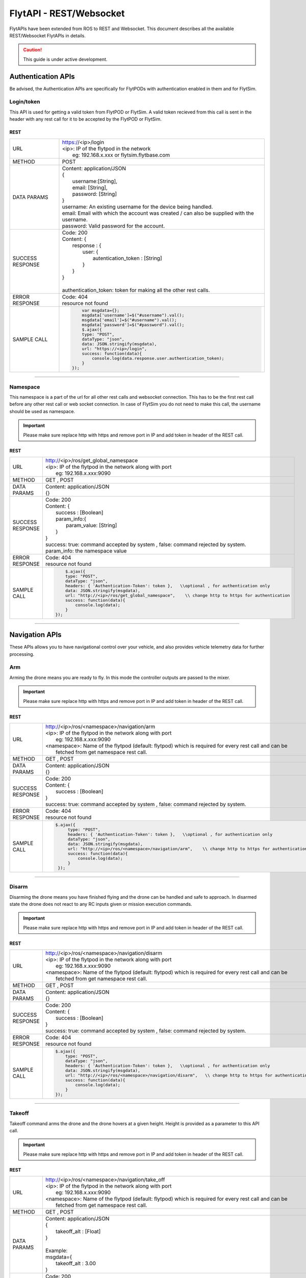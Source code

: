 .. index:: api

.. _REST_websocket_api_reference:

FlytAPI - REST/Websocket
========================

FlytAPIs have been extended from ROS to REST and Websocket. This document describes all the available REST/Websocket FlytAPIs in details.

.. caution:: This guide is under active development.

Authentication APIs
--------------------

Be advised, the Authentication APIs are specifically for FlytPODs with authentication enabled in them and for FlytSim.

Login/token
^^^^^^^^^^^^

This API is used for getting a valid token from FlytPOD or FlytSim. A valid token recieved from this call is sent in the header with any rest call for it to be accepted by the FlytPOD or FlytSim.


REST
""""


+------------------------------+----------------------------------------------------------------------------------------------------------------------+
| URL                          | | https://<ip>/login                                                                                                 |
|                              | | <ip>: IP of the flytpod in the network                                                                             |
|                              | |     eg: 192.168.x.xxx   or flytsim.flytbase.com                                                                    |
+------------------------------+----------------------------------------------------------------------------------------------------------------------+
| METHOD                       |  POST                                                                                                                |
+------------------------------+----------------------------------------------------------------------------------------------------------------------+
| DATA PARAMS                  | | Content: application/JSON                                                                                          |
|                              | | {                                                                                                                  |
|                              | |      username:[String],                                                                                            |
|                              | |      email: [String],                                                                                              |
|                              | |      password: [String]                                                                                            |
|                              | | }                                                                                                                  |
|                              | | username: An existing username for the device being handled.                                                       |
|                              | | email: Email with which the account was created / can also be supplied with the username.                          |
|                              | | password: Valid password for the account.                                                                          |
+------------------------------+----------------------------------------------------------------------------------------------------------------------+
| SUCCESS                      | | Code: 200                                                                                                          |
| RESPONSE                     | | Content: {                                                                                                         | 
|                              | |     response : {                                                                                                   |
|                              | |          user: {                                                                                                   |
|                              | |                  autentication_token : [String]                                                                    |
|                              | |          }                                                                                                         |
|                              | |     }                                                                                                              |
|                              | | }                                                                                                                  |
|                              | |                                                                                                                    |
|                              | | authentication_token: token for making all the other rest calls.                                                   |
+------------------------------+----------------------------------------------------------------------------------------------------------------------+
| ERROR                        | | Code: 404                                                                                                          |
| RESPONSE                     | | resource not found                                                                                                 |
+------------------------------+----------------------------------------------------------------------------------------------------------------------+
| SAMPLE                       |  .. code-block:: python                                                                                              |
| CALL                         |                                                                                                                      |
|                              |          var msgdata={};                                                                                             |
|                              |          msgdata['username']=$("#username").val();                                                                   |
|                              |          msgdata['email']=$("#username").val();                                                                      |
|                              |          msgdata['password']=$("#password").val();                                                                   |
|                              |          $.ajax({                                                                                                    |
|                              |          type: "POST",                                                                                               |
|                              |          dataType: "json",                                                                                           |
|                              |          data: JSON.stringify(msgdata),                                                                              |
|                              |          url: "https://<ip>/login",                                                                                  |
|                              |          success: function(data){                                                                                    |
|                              |              console.log(data.response.user.authentication_token);                                                   |
|                              |          }                                                                                                           |
|                              |      });                                                                                                             |
+------------------------------+----------------------------------------------------------------------------------------------------------------------+

----


Namespace
^^^^^^^^^

This namespace is a part of the url for all other rest calls and websocket connection. This has to be the first rest call before any other rest call or web socket connection.
In case of FlytSim you do not need to make this call, the username should be used as namespace.

.. important:: Please make sure replace http with https and remove port in IP and add token in header of the REST call. 

REST
""""


+------------------------------+----------------------------------------------------------------------------------------------------------------------+
| URL                          | | http://<ip>/ros/get_global_namespace                                                                               |
|                              | | <ip>: IP of the flytpod in the network along with port                                                             |
|                              | |     eg: 192.168.x.xxx:9090                                                                                         |
+------------------------------+----------------------------------------------------------------------------------------------------------------------+
| METHOD                       | GET , POST                                                                                                           |
+------------------------------+----------------------------------------------------------------------------------------------------------------------+
| DATA PARAMS                  | | Content: application/JSON                                                                                          |
|                              | | {}                                                                                                                 |
+------------------------------+----------------------------------------------------------------------------------------------------------------------+
| SUCCESS                      | | Code: 200                                                                                                          |
| RESPONSE                     | | Content: {                                                                                                         | 
|                              | |     success : [Boolean]                                                                                            |
|                              | |     param_info:{                                                                                                   |
|                              | |         param_value: [String]                                                                                      |
|                              | |     }                                                                                                              |
|                              | | }                                                                                                                  |
|                              | | success: true:  command accepted by system , false: command rejected by system.                                    |
|                              | | param_info: the namespace value                                                                                    |
+------------------------------+----------------------------------------------------------------------------------------------------------------------+
| ERROR                        | | Code: 404                                                                                                          |
| RESPONSE                     | | resource not found                                                                                                 |
+------------------------------+----------------------------------------------------------------------------------------------------------------------+
| SAMPLE                       |  .. code-block:: python                                                                                              |
| CALL                         |                                                                                                                      |
|                              |          $.ajax({                                                                                                    |
|                              |          type: "POST",                                                                                               |
|                              |          dataType: "json",                                                                                           |
|                              |          headers: { 'Authentication-Token': token },   \\optional , for authentication only                          |
|                              |          data: JSON.stringify(msgdata),                                                                              |
|                              |          url: "http://<ip>/ros/get_global_namespace",    \\ change http to https for authentication                  |
|                              |          success: function(data){                                                                                    |
|                              |              console.log(data);                                                                                      |
|                              |          }                                                                                                           |
|                              |      });                                                                                                             |
+------------------------------+----------------------------------------------------------------------------------------------------------------------+

----



Navigation APIs
---------------

These APIs allows you to have navigational control over your vehicle, and also provides vehicle telemetry data for further processing.


.. _Arm_REST:

Arm
^^^

Arming the drone means you are ready to fly. In this mode the controller outputs are passed to the mixer.

.. important:: Please make sure replace http with https and remove port in IP and add token in header of the REST call. 

REST
""""


+------------------------------+----------------------------------------------------------------------------------------------------------------------+
| URL                          | | http://<ip>/ros/<namespace>/navigation/arm                                                                         |
|                              | | <ip>: IP of the flytpod in the network along with port                                                             |
|                              | |     eg: 192.168.x.xxx:9090                                                                                         |
|                              | | <namespace>: Name of the flytpod (default: flytpod) which is required for every rest call and can be               |
|                              | |     fetched from get namespace rest call.                                                                          |
+------------------------------+----------------------------------------------------------------------------------------------------------------------+
| METHOD                       | GET , POST                                                                                                           |
+------------------------------+----------------------------------------------------------------------------------------------------------------------+
| DATA PARAMS                  | | Content: application/JSON                                                                                          |
|                              | | {}                                                                                                                 |
+------------------------------+----------------------------------------------------------------------------------------------------------------------+
| SUCCESS                      | | Code: 200                                                                                                          |
| RESPONSE                     | | Content: {                                                                                                         | 
|                              | |     success : [Boolean]                                                                                            |
|                              | | }                                                                                                                  |
|                              | | success: true:  command accepted by system , false: command rejected by system.                                    |
+------------------------------+----------------------------------------------------------------------------------------------------------------------+
| ERROR                        | | Code: 404                                                                                                          |
| RESPONSE                     | | resource not found                                                                                                 |
+------------------------------+----------------------------------------------------------------------------------------------------------------------+
| SAMPLE                       |  .. code-block:: python                                                                                              |
| CALL                         |                                                                                                                      |
|                              |       $.ajax({                                                                                                       |
|                              |            type: "POST",                                                                                             |
|                              |            headers: { 'Authentication-Token': token },   \\optional , for authentication only                        |
|                              |            dataType: "json",                                                                                         |
|                              |            data: JSON.stringify(msgdata),                                                                            |
|                              |            url: "http://<ip>/ros/<namespace>/navigation/arm",    \\ change http to https for authentication          |
|                              |            success: function(data){                                                                                  |
|                              |                console.log(data);                                                                                    |
|                              |            }                                                                                                         |
|                              |        });                                                                                                           |
+------------------------------+----------------------------------------------------------------------------------------------------------------------+

----

.. _Disarm_REST:

Disarm
^^^^^^

Disarming the drone means you have finished flying and the drone can be handled and safe to approach. In disarmed state the drone does not react to any RC inputs given or mission execution commands.

.. important:: Please make sure replace http with https and remove port in IP and add token in header of the REST call. 

REST
""""


+------------------------------+----------------------------------------------------------------------------------------------------------------------+
| URL                          | | http://<ip>/ros/<namespace>/navigation/disarm                                                                      |
|                              | | <ip>: IP of the flytpod in the network along with port                                                             |
|                              | |     eg: 192.168.x.xxx:9090                                                                                         |
|                              | | <namespace>: Name of the flytpod (default: flytpod) which is required for every rest call and can be               |
|                              | |     fetched from get namespace rest call.                                                                          |
+------------------------------+----------------------------------------------------------------------------------------------------------------------+
| METHOD                       | GET , POST                                                                                                           |
+------------------------------+----------------------------------------------------------------------------------------------------------------------+
| DATA PARAMS                  | | Content: application/JSON                                                                                          |
|                              | | {}                                                                                                                 |
+------------------------------+----------------------------------------------------------------------------------------------------------------------+
| SUCCESS                      | | Code: 200                                                                                                          |
| RESPONSE                     | | Content: {                                                                                                         | 
|                              | |     success : [Boolean]                                                                                            |
|                              | | }                                                                                                                  |
|                              | | success: true:  command accepted by system , false: command rejected by system.                                    |
+------------------------------+----------------------------------------------------------------------------------------------------------------------+
| ERROR                        | | Code: 404                                                                                                          |
| RESPONSE                     | | resource not found                                                                                                 |
+------------------------------+----------------------------------------------------------------------------------------------------------------------+
| SAMPLE                       |  .. code-block:: python                                                                                              |
| CALL                         |                                                                                                                      |
|                              |       $.ajax({                                                                                                       |
|                              |           type: "POST",                                                                                              |
|                              |           dataType: "json",                                                                                          |
|                              |           headers: { 'Authentication-Token': token },   \\optional , for authentication only                         |
|                              |           data: JSON.stringify(msgdata),                                                                             |
|                              |           url: "http://<ip>/ros/<namespace>/navigation/disarm",   \\ change http to https for authentication         |
|                              |           success: function(data){                                                                                   |
|                              |               console.log(data);                                                                                     |
|                              |           }                                                                                                          |
|                              |       });                                                                                                            |
+------------------------------+----------------------------------------------------------------------------------------------------------------------+

----

.. _TakeOff_REST:

Takeoff
^^^^^^^

Takeoff command arms the drone and the drone hovers at a given height. Height is provided as a parameter to this API call.


.. important:: Please make sure replace http with https and remove port in IP and add token in header of the REST call. 

REST
""""


+------------------------------+----------------------------------------------------------------------------------------------------------------------+
| URL                          | | http://<ip>/ros/<namespace>/navigation/take_off                                                                    |
|                              | | <ip>: IP of the flytpod in the network along with port                                                             |
|                              | |     eg: 192.168.x.xxx:9090                                                                                         |
|                              | | <namespace>: Name of the flytpod (default: flytpod) which is required for every rest call and can be               |
|                              | |     fetched from get namespace rest call.                                                                          |
+------------------------------+----------------------------------------------------------------------------------------------------------------------+
| METHOD                       | GET , POST                                                                                                           |
+------------------------------+----------------------------------------------------------------------------------------------------------------------+
| DATA PARAMS                  | | Content: application/JSON                                                                                          |
|                              | | {                                                                                                                  |
|                              | |     takeoff_alt : [Float]                                                                                          |
|                              | | }                                                                                                                  |
|                              | |                                                                                                                    |
|                              | | Example:                                                                                                           |
|                              | | msgdata={                                                                                                          |
|                              | |     takeoff_alt : 3.00                                                                                             |
|                              | | }                                                                                                                  |
+------------------------------+----------------------------------------------------------------------------------------------------------------------+
| SUCCESS                      | | Code: 200                                                                                                          |
| RESPONSE                     | | Content: {                                                                                                         | 
|                              | |     success : [Boolean]                                                                                            |
|                              | | }                                                                                                                  |
|                              | | success: true:  command accepted by system , false: command rejected by system.                                    |
+------------------------------+----------------------------------------------------------------------------------------------------------------------+
| ERROR                        | | Code: 404                                                                                                          |
| RESPONSE                     | | resource not found                                                                                                 |
+------------------------------+----------------------------------------------------------------------------------------------------------------------+
| SAMPLE                       |  .. code-block:: python                                                                                              |
| CALL                         |                                                                                                                      |
|                              |       var msgdata={};                                                                                                |
|                              |       msgdata["takeoff_alt"]=4.00;                                                                                   |
|                              |       $.ajax({                                                                                                       |
|                              |           type: "POST",                                                                                              |
|                              |           headers: { 'Authentication-Token': token },   \\optional , for authentication only                         |
|                              |           dataType: "json",                                                                                          |
|                              |           data: JSON.stringify(msgdata),                                                                             |
|                              |           url: "http://<ip>/ros/<namespace>/navigation/take_off", \\ change http to https for authentication         |
|                              |           success: function(data){                                                                                   |
|                              |               console.log(data);                                                                                     |
|                              |           }                                                                                                          |
|                              |       });                                                                                                            |
+------------------------------+----------------------------------------------------------------------------------------------------------------------+

----

.. _Land_REST:

Land
^^^^

Land command brings th e drone down to the specified local coordinated. This does not disarm the system.


.. important:: Please make sure replace http with https and remove port in IP and add token in header of the REST call. 

REST
""""


+------------------------------+----------------------------------------------------------------------------------------------------------------------+
| URL                          | | http://<ip>/ros/<namespace>/navigation/land                                                                        |
|                              | | <ip>: IP of the flytpod in the network along with port                                                             |
|                              | |     eg: 192.168.x.xxx:9090                                                                                         |
|                              | | <namespace>: Name of the flytpod (default: flytpod) which is required for every rest call and can be               |
|                              | |     fetched from get namespace rest call.                                                                          |
+------------------------------+----------------------------------------------------------------------------------------------------------------------+
| METHOD                       | GET , POST                                                                                                           |
+------------------------------+----------------------------------------------------------------------------------------------------------------------+
| DATA PARAMS                  | | Content: application/JSON                                                                                          |
|                              | | {}                                                                                                                 |
+------------------------------+----------------------------------------------------------------------------------------------------------------------+
| SUCCESS                      | | Code: 200                                                                                                          |
| RESPONSE                     | | Content: {                                                                                                         | 
|                              | |     success : [Boolean]                                                                                            |
|                              | | }                                                                                                                  |
|                              | | success: true:  command accepted by system , false: command rejected by system.                                    |
+------------------------------+----------------------------------------------------------------------------------------------------------------------+
| ERROR                        | | Code: 404                                                                                                          |
| RESPONSE                     | | resource not found                                                                                                 |
+------------------------------+----------------------------------------------------------------------------------------------------------------------+
| SAMPLE                       |  .. code-block:: python                                                                                              |
| CALL                         |                                                                                                                      |
|                              |       $.ajax({                                                                                                       |
|                              |           type: "POST",                                                                                              |
|                              |           dataType: "json",                                                                                          |
|                              |           headers: { 'Authentication-Token': token },   \\optional , for authentication only                         |
|                              |           data: JSON.stringify(msgdata),                                                                             |
|                              |           url: "http://<ip>/ros/<namespace>/navigation/land",  \\ change http to https for authentication            |
|                              |           success: function(data){                                                                                   |
|                              |               console.log(data);                                                                                     |
|                              |           }                                                                                                          |
|                              |       });                                                                                                            |
+------------------------------+----------------------------------------------------------------------------------------------------------------------+


----

.. _Position_Hold_REST:

Position hold
^^^^^^^^^^^^^^^

This command commands the vehicle to hover at the current location. It overrides any previous mission being carried out and starts hovering.



.. important:: Please make sure replace http with https and remove port in IP and add token in header of the REST call. 

REST
""""


+------------------------------+----------------------------------------------------------------------------------------------------------------------+
| URL                          | | http://<ip>/ros/<namespace>/navigation/position_hold                                                               |
|                              | | <ip>: IP of the flytpod in the network along with port                                                             |
|                              | |     eg: 192.168.x.xxx:9090                                                                                         |
|                              | | <namespace>: Name of the flytpod (default: flytpod) which is required for every rest call and can be               |
|                              | |     fetched from get namespace rest call.                                                                          |
+------------------------------+----------------------------------------------------------------------------------------------------------------------+
| METHOD                       | GET , POST                                                                                                           |
+------------------------------+----------------------------------------------------------------------------------------------------------------------+
| DATA PARAMS                  | | Content: application/JSON                                                                                          |
|                              | | {}                                                                                                                 |
+------------------------------+----------------------------------------------------------------------------------------------------------------------+
| SUCCESS                      | | Code: 200                                                                                                          |
| RESPONSE                     | | Content: {                                                                                                         | 
|                              | |     success : [Boolean]                                                                                            |
|                              | | }                                                                                                                  |
|                              | | success: true:  command accepted by system , false: command rejected by system.                                    |
+------------------------------+----------------------------------------------------------------------------------------------------------------------+
| ERROR                        | | Code: 404                                                                                                          |
| RESPONSE                     | | resource not found                                                                                                 |
+------------------------------+----------------------------------------------------------------------------------------------------------------------+
| SAMPLE                       |  .. code-block:: python                                                                                              |
| CALL                         |                                                                                                                      |
|                              |       $.ajax({                                                                                                       |
|                              |           type: "POST",                                                                                              |
|                              |           dataType: "json",                                                                                          |
|                              |           headers: { 'Authentication-Token': token },   \\optional , for authentication only                         |
|                              |           url: "http://<ip>/ros/<namespace>/navigation/position_hold",   \\ change http to https for authentication  |
|                              |           success: function(data){                                                                                   |
|                              |               console.log(data);                                                                                     |
|                              |           }                                                                                                          |
|                              |       });                                                                                                            |
+------------------------------+----------------------------------------------------------------------------------------------------------------------+

----

.. _Position_Setpoint_REST:

Position Setpoint
^^^^^^^^^^^^^^^^^

This command commands the vehicle to go to a specified location and hover. It overrides any previous mission being carried out and starts hovering.


.. important:: Please make sure replace http with https and remove port in IP and add token in header of the REST call. 

REST
""""


+------------------------------+-----------------------------------------------------------------------------------------------------------------------------------------------------------------+
| URL                          | | http://<ip>/ros/<namespace>/navigation/position_set                                                                                                           |
|                              | | <ip>: IP of the flytpod in the network along with port                                                                                                        |
|                              | |     eg: 192.168.x.xxx:9090                                                                                                                                    |
|                              | | <namespace>: Name of the flytpod (default: flytpod) which is required for every rest call and can be                                                          |
|                              | |     fetched from get namespace rest call.                                                                                                                     |
+------------------------------+-----------------------------------------------------------------------------------------------------------------------------------------------------------------+
| METHOD                       | GET , POST                                                                                                                                                      |
+------------------------------+-----------------------------------------------------------------------------------------------------------------------------------------------------------------+
| DATA PARAMS                  | | Content: application/JSON                                                                                                                                     |
|                              | | {                                                                                                                                                             |
|                              | |     twist:{                                                                                                                                                   |
|                              | |         twist:{                                                                                                                                               |
|                              | |             linear:{                                                                                                                                          |
|                              | |                 x: [Float],                                                                                                                                   |
|                              | |                 y: [Float],                                                                                                                                   |
|                              | |                 z: [Float]                                                                                                                                    |
|                              | |             },                                                                                                                                                |
|                              | |             angular:{                                                                                                                                         |
|                              | |                 z: [Float]                                                                                                                                    |
|                              | |             }                                                                                                                                                 |
|                              | |         }                                                                                                                                                     |
|                              | |     },                                                                                                                                                        |
|                              | |     tolerance:  [Float],                                                                                                                                      |
|                              | |     async:      [Boolean],                                                                                                                                    |
|                              | |     relative:   [Boolean],                                                                                                                                    |
|                              | |     yaw_valid : [Boolean],                                                                                                                                    |
|                              | |     body_frame : [Boolean]                                                                                                                                    |
|                              | | }                                                                                                                                                             |
|                              | |                                                                                                                                                               |
|                              | | Example                                                                                                                                                       |
|                              | |                                                                                                                                                               |
|                              | | {                                                                                                                                                             |
|                              | |     twist:{                                                                                                                                                   |
|                              | |         twist:{                                                                                                                                               |
|                              | |             linear:{                                                                                                                                          |
|                              | |                 x: 2.00,                                                                                                                                      |
|                              | |                 y: 3.00,                                                                                                                                      |
|                              | |                 z: -1.00                                                                                                                                      |
|                              | |             },                                                                                                                                                |
|                              | |             angular:{                                                                                                                                         |
|                              | |                 z : 1.0                                                                                                                                       |
|                              | |             }                                                                                                                                                 |
|                              | |         }                                                                                                                                                     |
|                              | |     },                                                                                                                                                        |
|                              | |     tolerance: 2.00,                                                                                                                                          |
|                              | |     async: true,                                                                                                                                              |
|                              | |     relative: false,                                                                                                                                          |
|                              | |     yaw_valid: true,                                                                                                                                          |
|                              | |     body_frame : false                                                                                                                                        |
|                              | | }                                                                                                                                                             |
|                              | | linear: x ,y,z : xyz local position coordinates with respect to NED                                                                                           |
|                              | | angular: z  : used for heading when yaw_valid set to true                                                                                                     |
|                              | | tolerance: The radial value within which the setpoint is considered reached                                                                                   |
|                              | | relative: Decides whether the given xyz coordinates are supposed to be taken relative to the current location                                                 |
|                              | |     or relative to origin.                                                                                                                                    |
|                              | | yaw_valid: Decides whether to use angular: z value for deciding the setpoint heading or just use default heading.                                             |
|                              | | body_frame: Decides whether to apply the setpoints with respect to NED frame (false) or with respect to body frame (true).                                    |
+------------------------------+-----------------------------------------------------------------------------------------------------------------------------------------------------------------+
| SUCCESS                      | | Code: 200                                                                                                                                                     |
| RESPONSE                     | | Content: {                                                                                                                                                    | 
|                              | |     success : [Boolean],                                                                                                                                      |
|                              | | }                                                                                                                                                             |
|                              | | success: true:  command accepted by system , false: command rejected by system.                                                                               |
+------------------------------+-----------------------------------------------------------------------------------------------------------------------------------------------------------------+
| ERROR                        | | Code: 404                                                                                                                                                     |
| RESPONSE                     | | resource not found                                                                                                                                            |
+------------------------------+-----------------------------------------------------------------------------------------------------------------------------------------------------------------+
| SAMPLE                       |  .. code-block:: python                                                                                                                                         |
| CALL                         |                                                                                                                                                                 |
|                              |       var  msgdata={};                                                                                                                                          |
|                              |       msgdata["twist"]={};                                                                                                                                      |
|                              |       msgdata.twist["twist"]={};                                                                                                                                |
|                              |       masdata.twist.twist["linear"]={};                                                                                                                         |
|                              |       msgdata.twist.twist.linear["x"]=2.00;                                                                                                                     |
|                              |       msgdata.twist.twist.linear["y"]=3.00;                                                                                                                     |
|                              |       msgdata.twist.twist.linear["z"]=-1.00;                                                                                                                    |
|                              |       msgdata.twist.twist["angular"]={};                                                                                                                        |
|                              |       msgdata.twist.twist.angular["z"]=1.00;                                                                                                                    |
|                              |       msgdata["tolerance"]=2.00;                                                                                                                                |
|                              |       msgdata["async"]=true;                                                                                                                                    |
|                              |       msgdata["relative"]=false;                                                                                                                                |
|                              |       msgdata["yaw_valid"]=true;                                                                                                                                |
|                              |       msgdata["body_frame"]=false;                                                                                                                              |
|                              |                                                                                                                                                                 |
|                              |       $.ajax({                                                                                                                                                  |
|                              |           type: "POST",                                                                                                                                         |
|                              |           dataType: "json",                                                                                                                                     |
|                              |          headers: { 'Authentication-Token': token },   \\optional , for authentication only                                                                     |
|                              |           data: JSON.stringify(msgdata),                                                                                                                        |
|                              |           url: "http://<ip>/ros/<namespace>/navigation/position_set",         \\ change http to https for authentication                                        |
|                              |           success: function(data){                                                                                                                              |
|                              |                  console.log(data);                                                                                                                             |
|                              |           }                                                                                                                                                     |
|                              |       };                                                                                                                                                        |
+------------------------------+-----------------------------------------------------------------------------------------------------------------------------------------------------------------+

----

.. _Velocity_Setpoint_REST:

Velocity Setpoint
^^^^^^^^^^^^^^^^^

This command commands the vehicle to attain a specified velocity in the specified direction. It overrides any previous mission being carried out.


.. important:: Please make sure replace http with https and remove port in IP and add token in header of the REST call. 

REST
""""


+------------------------------+-----------------------------------------------------------------------------------------------------------------------------------------------------------------+
| URL                          | | http://<ip>/ros/<namespace>/navigation/velocity_set                                                                                                           |
|                              | | <ip>: IP of the flytpod in the network along with port                                                                                                        |
|                              | |     eg: 192.168.x.xxx:9090                                                                                                                                    |
|                              | | <namespace>: Name of the flytpod (default: flytpod) which is required for every rest call and can be                                                          |
|                              | |     fetched from get namespace rest call.                                                                                                                     |
+------------------------------+-----------------------------------------------------------------------------------------------------------------------------------------------------------------+
| METHOD                       | GET , POST                                                                                                                                                      |
+------------------------------+-----------------------------------------------------------------------------------------------------------------------------------------------------------------+
| DATA PARAMS                  | | Content: application/JSON                                                                                                                                     |
|                              | | {                                                                                                                                                             |
|                              | |     twist:{                                                                                                                                                   |
|                              | |         twist:{                                                                                                                                               |
|                              | |             linear:{                                                                                                                                          |
|                              | |                 x: [Float],                                                                                                                                   |
|                              | |                 y: [Float],                                                                                                                                   |
|                              | |                 z: [Float]                                                                                                                                    |
|                              | |             },                                                                                                                                                |
|                              | |             angular:{                                                                                                                                         |
|                              | |                 z: [Float]                                                                                                                                    |
|                              | |             }                                                                                                                                                 |
|                              | |         }                                                                                                                                                     |
|                              | |     },                                                                                                                                                        |
|                              | |     tolerance:  [Float],                                                                                                                                      |
|                              | |     async:      [Boolean],                                                                                                                                    |
|                              | |     relative:   [Boolean],                                                                                                                                    |
|                              | |     yaw_rate_valid : [Boolean],                                                                                                                               |
|                              | |     body_frame :[Boolean]                                                                                                                                     |
|                              | | }                                                                                                                                                             |
|                              | |                                                                                                                                                               |
|                              | | Example                                                                                                                                                       |
|                              | |                                                                                                                                                               |
|                              | | {                                                                                                                                                             |
|                              | |     twist:{                                                                                                                                                   |
|                              | |         twist:{                                                                                                                                               |
|                              | |             linear:{                                                                                                                                          |
|                              | |                 x: 2.00,                                                                                                                                      |
|                              | |                 y: 3.00,                                                                                                                                      |
|                              | |                 z: -1.00                                                                                                                                      |
|                              | |             },                                                                                                                                                |
|                              | |             angular:{                                                                                                                                         |
|                              | |                 z : 1.0                                                                                                                                       |
|                              | |             }                                                                                                                                                 |
|                              | |         }                                                                                                                                                     |
|                              | |     },                                                                                                                                                        |
|                              | |     tolerance: 2.00,                                                                                                                                          |
|                              | |     async: true,                                                                                                                                              |
|                              | |     relative: false,                                                                                                                                          |
|                              | |     yaw_rate_valid: true,                                                                                                                                     |
|                              | |     body_frame :false                                                                                                                                         |
|                              | | }                                                                                                                                                             |
|                              | | linear: x,y,z : xyz velocity setpoints with respect to NED                                                                                                    |
|                              | | angular: z  : used for heading change velocity when yaw_valid set to true                                                                                     |
|                              | | tolerance: The range with respect to set velocity, within which the setpoint is considered reached                                                            |
|                              | | relative: Decides whether the given xyz velocity setpoints are supposed to be taken relative to the current velocity .                                        |
|                              | | yaw_rate_valid: Decides whether to use angular: z value for deciding the heading change velocity or just use default heading.                                 |
|                              | | body_frame: Decides whether to apply the setpoints with respect to NED frame (false) or with respect to body frame (true).                                    |
+------------------------------+-----------------------------------------------------------------------------------------------------------------------------------------------------------------+
| SUCCESS                      | | Code: 200                                                                                                                                                     |
| RESPONSE                     | | Content: {                                                                                                                                                    |
|                              | |     success : [Boolean],                                                                                                                                      |
|                              | | }                                                                                                                                                             |
|                              | | success: true:  command accepted by system , false: command rejected by system.                                                                               |
+------------------------------+-----------------------------------------------------------------------------------------------------------------------------------------------------------------+
| ERROR                        | | Code: 404                                                                                                                                                     |
| RESPONSE                     | | resource not found                                                                                                                                            |
+------------------------------+-----------------------------------------------------------------------------------------------------------------------------------------------------------------+
| SAMPLE                       |  .. code-block:: python                                                                                                                                         |
| CALL                         |                                                                                                                                                                 |
|                              |       var  msgdata={};                                                                                                                                          |
|                              |       msgdata["twist"]={};                                                                                                                                      |
|                              |       msgdata.twist["twist"]={};                                                                                                                                |
|                              |       masdata.twist.twist["linear"]={};                                                                                                                         |
|                              |       msgdata.twist.twist.linear["x"]=2.00;                                                                                                                     |
|                              |       msgdata.twist.twist.linear["y"]=3.00;                                                                                                                     |
|                              |       msgdata.twist.twist.linear["z"]=-1.00;                                                                                                                    |
|                              |       msgdata.twist.twist["angular"]={};                                                                                                                        |
|                              |       msgdata.twist.twist.angular["z"]=1.00;                                                                                                                    |
|                              |       msgdata["tolerance"]=2.00;                                                                                                                                |
|                              |       msgdata["async"]=true;                                                                                                                                    |
|                              |       msgdata["relative"]=false;                                                                                                                                |
|                              |       msgdata["yaw_rate_valid"]=true;                                                                                                                           |
|                              |       msgdata["body_frame"]=false;                                                                                                                              |
|                              |                                                                                                                                                                 |
|                              |       $.ajax({                                                                                                                                                  |
|                              |              type: "POST",                                                                                                                                      |
|                              |              dataType: "json",                                                                                                                                  |
|                              |              headers: { 'Authentication-Token': token },   \\optional , for authentication only                                                                 |
|                              |              data: JSON.stringify(msgdata),                                                                                                                     |
|                              |              url: "http://<ip>/ros/<namespace>/navigation/velocity_set",      \\ change http to https for authentication                                        |
|                              |              success: function(data){                                                                                                                           |
|                              |                  console.log(data);                                                                                                                             |
|                              |              }                                                                                                                                                  |
|                              |       )};                                                                                                                                                       |
+------------------------------+-----------------------------------------------------------------------------------------------------------------------------------------------------------------+

----

.. _Attitude_Setpoint_REST:

Attitude Setpoint
^^^^^^^^^^^^^^^^^

This command commands the vehicle to attain a specified attitude. It overrides any previous mission being carried out.


.. important:: Please make sure replace http with https and remove port in IP and add token in header of the REST call. 

REST
""""


+------------------------------+----------------------------------------------------------------------------------------------------------------------+
| URL                          | | http://<ip>/ros/<namespace>/navigation/attitude_set                                                                |
|                              | | <ip>: IP of the flytpod in the network along with port                                                             |
|                              | |     eg: 192.168.x.xxx:9090                                                                                         |
|                              | | <namespace>: Name of the flytpod (default: flytpod) which is required for every rest call and can be               |
|                              | |     fetched from get namespace rest call.                                                                          |
+------------------------------+----------------------------------------------------------------------------------------------------------------------+
| METHOD                       | GET , POST                                                                                                           |
+------------------------------+----------------------------------------------------------------------------------------------------------------------+
| DATA PARAMS                  | | Content: application/JSON                                                                                          |
|                              | | {                                                                                                                  |
|                              | |     twist:{                                                                                                        |
|                              | |         twist:{                                                                                                    |
|                              | |             angular:{                                                                                              |
|                              | |                 x: [Float],                                                                                        |
|                              | |                 y: [Float],                                                                                        |
|                              | |                 z: [Float]                                                                                         |
|                              | |             }                                                                                                      |
|                              | |         }                                                                                                          |
|                              | |     },                                                                                                             |
|                              | |     thrust:  [Float]                                                                                               |
|                              | | }                                                                                                                  |
|                              | |                                                                                                                    |
|                              | | Example                                                                                                            |
|                              | |                                                                                                                    |
|                              | | {                                                                                                                  |
|                              | |     twist:{                                                                                                        |
|                              | |         twist:{                                                                                                    |
|                              | |             angular:{                                                                                              |
|                              | |                 x: 2.00,                                                                                           |
|                              | |                 y: 3.00,                                                                                           |
|                              | |                 z: -1.00                                                                                           |
|                              | |             }                                                                                                      |
|                              | |         }                                                                                                          |
|                              | |     },                                                                                                             |
|                              | |     thrust: 600.00                                                                                                 |
|                              | | }                                                                                                                  |
|                              | | angular: x,y,z : roll, pitch, yaw values for attitude setpoint.                                                    |
+------------------------------+----------------------------------------------------------------------------------------------------------------------+
| SUCCESS                      | | Code: 200                                                                                                          |
| RESPONSE                     | | Content: {                                                                                                         | 
|                              | |     success : [Boolean],                                                                                           |
|                              | | }                                                                                                                  |
|                              | | success: true:  command accepted by system , false: command rejected by system.                                    |
+------------------------------+----------------------------------------------------------------------------------------------------------------------+
| ERROR                        | | Code: 404                                                                                                          |
| RESPONSE                     | | resource not found                                                                                                 |
+------------------------------+----------------------------------------------------------------------------------------------------------------------+
| SAMPLE                       |  .. code-block:: python                                                                                              |
| CALL                         |                                                                                                                      |
|                              |       var  msgdata={};                                                                                               |
|                              |       msgdata["twist"]={};                                                                                           |
|                              |       msgdata.twist["twist"]={};                                                                                     |
|                              |       masdata.twist.twist["angular"]={};                                                                             |
|                              |       msgdata.twist.twist.angular["x"]=2.00;                                                                         |
|                              |       msgdata.twist.twist.angular["y"]=3.00;                                                                         |
|                              |       msgdata.twist.twist.angular["z"]=-1.00;                                                                        |
|                              |       msgdata["thrust"]=600.00;                                                                                      |
|                              |                                                                                                                      |
|                              |       $.ajax({                                                                                                       |
|                              |              type: "POST",                                                                                           |
|                              |              dataType: "json",                                                                                       |
|                              |              headers: { 'Authentication-Token': token },   \\optional , for authentication only                      |
|                              |              data: JSON.stringify(msgdata),                                                                          |
|                              |              url: "http://<ip>/ros/<namespace>/navigation/attitude_set",  \\ change http to https for authentication |
|                              |              success: function(data){                                                                                |
|                              |                  console.log(data);                                                                                  |
|                              |              }                                                                                                       |
|                              |        )};                                                                                                           |
+------------------------------+----------------------------------------------------------------------------------------------------------------------+

----

.. _Exec_Script_REST:

Execute Script
^^^^^^^^^^^^^^

This command commands the vehicle to perform a predefined or user defined scripts when called with specific app name and its respective parameters. It overrides any previous mission being carried out.


.. important:: Please make sure replace http with https and remove port in IP and add token in header of the REST call. 

REST
""""


+------------------------------+----------------------------------------------------------------------------------------------------------------------+
| URL                          | | http://<ip>/ros/<namespace>/navigation/exec_script                                                                 |
|                              | | <ip>: IP of the flytpod in the network along with port                                                             |
|                              | |     eg: 192.168.x.xxx:9090                                                                                         |
|                              | | <namespace>: Name of the flytpod (default: flytpod) which is required for every rest call and can be               |
|                              | |     fetched from get namespace rest call.                                                                          |
+------------------------------+----------------------------------------------------------------------------------------------------------------------+
| METHOD                       | GET , POST                                                                                                           |
+------------------------------+----------------------------------------------------------------------------------------------------------------------+
| DATA PARAMS                  | | Content: application/JSON                                                                                          |
|                              | | {                                                                                                                  |
|                              | |     app_name: [String],                                                                                            |
|                              | |     arguments: [String]                                                                                            |
|                              | | }                                                                                                                  |
|                              | |                                                                                                                    |
|                              | | Example                                                                                                            |
|                              | |                                                                                                                    |
|                              | | {                                                                                                                  |
|                              | |     app_name: "app12",                                                                                             |
|                              | |     arguments: "2 45 4 run"                                                                                        |
|                              | | }                                                                                                                  |
|                              | | app_name: The name of the script to be executed.                                                                   |
|                              | | arguments: List of arguments required by the script sent in a single string seperated by spaces.                   |
+------------------------------+----------------------------------------------------------------------------------------------------------------------+
| SUCCESS                      | | Code: 200                                                                                                          |
| RESPONSE                     | | Content: {                                                                                                         | 
|                              | |     success : [Boolean],                                                                                           |
|                              | | }                                                                                                                  |
|                              | | success: true:  command accepted by system , false: command rejected by system.                                    |
+------------------------------+----------------------------------------------------------------------------------------------------------------------+
| ERROR                        | | Code: 404                                                                                                          |
| RESPONSE                     | | resource not found                                                                                                 |
+------------------------------+----------------------------------------------------------------------------------------------------------------------+
| SAMPLE                       |  .. code-block:: python                                                                                              |
| CALL                         |                                                                                                                      |
|                              |       var  msgdata={};                                                                                               |
|                              |       msgdata["app_name"]= "app12";                                                                                  |
|                              |       msgdata["arguments"]= "2 45 4 run";                                                                            |
|                              |                                                                                                                      |
|                              |       $.ajax({                                                                                                       |
|                              |              type: "POST",                                                                                           |
|                              |              headers: { 'Authentication-Token': token },   \\optional , for authentication only                      |
|                              |              dataType: "json",                                                                                       |
|                              |              data: JSON.stringify(msgdata),                                                                          |
|                              |              url: "http://<ip>/ros/<namespace>/navigation/exec_script",  \\ change http to https for authentication  |
|                              |              success: function(data){                                                                                |
|                              |                  console.log(data);                                                                                  |
|                              |              }                                                                                                       |
|                              |       )};                                                                                                            |
+------------------------------+----------------------------------------------------------------------------------------------------------------------+

----

.. _Get_Waypoints_REST:

Get Waypoints
^^^^^^^^^^^^^^

This command gets the current waypoint mission set on the autopilot.


.. important:: Please make sure replace http with https and remove port in IP and add token in header of the REST call. 

REST
""""


+------------------------------+------------------------------------------------------------------------------------------------------------------------------------+
| URL                          | | http://<ip>/ros/<namespace>/navigation/waypoint_get                                                                              |
|                              | | <ip>: IP of the flytpod in the network along with port                                                                           |
|                              | |     eg: 192.168.x.xxx:9090                                                                                                       |
|                              | | <namespace>: Name of the flytpod (default: flytpod) which is required for every rest call and can be                             |
|                              | |     fetched from get namespace rest call.                                                                                        |
+------------------------------+------------------------------------------------------------------------------------------------------------------------------------+
| METHOD                       | GET , POST                                                                                                                         |
+------------------------------+------------------------------------------------------------------------------------------------------------------------------------+
| DATA PARAMS                  | | Content: application/JSON                                                                                                        |
|                              | | {}                                                                                                                               |
|                              | |                                                                                                                                  |
|                              | | Example                                                                                                                          |
|                              | | {}                                                                                                                               |
+------------------------------+------------------------------------------------------------------------------------------------------------------------------------+
| SUCCESS                      | | Code: 200                                                                                                                        |
| RESPONSE                     | | Content: {                                                                                                                       | 
|                              | |     success : [Boolean],                                                                                                         |
|                              | |     wp_recieved : [Int],                                                                                                         |
|                              | |     waypoints: [{                                                                                                                |
|                              | |          frame : [Int] 0/1/2/3/4,                                                                                                |
|                              | |          command : [Int] 16/17/18/19/20/21/22,                                                                                   |
|                              | |          is_current : [Boolean],                                                                                                 |
|                              | |          autocontinue : [Boolean],                                                                                               |
|                              | |          param1 : [Float],                                                                                                       |
|                              | |          param2 : [Float],                                                                                                       |
|                              | |          param3 : [Float],                                                                                                       |
|                              | |          param4 : [Float],                                                                                                       |
|                              | |          x_lat : [Float],                                                                                                        |
|                              | |          y_long : [Float],                                                                                                       |
|                              | |          z_alt : [Float],                                                                                                        |
|                              | |      },{},{}...  ]                                                                                                               |
|                              | | }                                                                                                                                |
|                              | | success: true:  command accepted by system , false: command rejected by system.                                                  |
|                              | | wp_recieved: Number of waypoints sent from the autopilot.                                                                        |
|                              | | frame: 0:GLobal, 1:local NED, 2:Mission, 3:global relative alt(recommended), 4:local ENU.                                        |
|                              | | command: 16:waypoint(recommended), 17:loiter, 18:loiter turns, 19: loiter time, 20: return to launch, 21: land, 22:take-off.     |
|                              | | is_current: true:to set the starting point of the mission(true for the first waypoint).                                          |
|                              | | autocontinue: true:continues on to the next waypoint once the current waypoint is reached(recommended).                          |
|                              | | param1: Time in seconds to stay at the waypoint.                                                                                 |
|                              | | param2: Error radius around waypoint to consider it to be reached.                                                               |
|                              | | param3: Orbit raidius and direction of orbit around waypoint (for fixed wing).                                                   |
|                              | | param4: yaw angle in degrees to have at the waypoint.                                                                            |
|                              | | x_lat: latitude in degrees.                                                                                                      |
|                              | | y_long: longitude in degrees.                                                                                                    |
|                              | | z_alt: altitude at the waypoint.                                                                                                 |
+------------------------------+------------------------------------------------------------------------------------------------------------------------------------+
| ERROR                        | | Code: 404                                                                                                                        |
| RESPONSE                     | | resource not found                                                                                                               |
+------------------------------+------------------------------------------------------------------------------------------------------------------------------------+
| SAMPLE                       |  .. code-block:: python                                                                                                            |              
| CALL                         |                                                                                                                                    |
|                              |       var  msgdata={};                                                                                                             |
|                              |                                                                                                                                    |
|                              |       $.ajax({                                                                                                                     |
|                              |              type: "POST",                                                                                                         |
|                              |              dataType: "json",                                                                                                     |
|                              |              headers: { 'Authentication-Token': token },   \\optional , for authentication only                                    |
|                              |              data: JSON.stringify(msgdata),                                                                                        |
|                              |              url: "http://<ip>/ros/<namespace>/navigation/waypoint_get",      \\ change http to https for authentication           |
|                              |              success: function(data){                                                                                              |
|                              |                  console.log(data);                                                                                                |
|                              |              }                                                                                                                     |
|                              |       )};                                                                                                                          |
+------------------------------+------------------------------------------------------------------------------------------------------------------------------------+
| NOTE                         | | Will be made available in the next version of FlytSim and works for current version of FlytOS.                                   |
+------------------------------+------------------------------------------------------------------------------------------------------------------------------------+

----

.. _Set_Waypoints_REST:

Set Waypoints
^^^^^^^^^^^^^^

This command gets the current waypoint mission set on the autopilot.


.. important:: Please make sure replace http with https and remove port in IP and add token in header of the REST call. 

REST
""""


+------------------------------+------------------------------------------------------------------------------------------------------------------------------------+
| URL                          | | http://<ip>/ros/<namespace>/navigation/waypoint_set                                                                              |
|                              | | <ip>: IP of the flytpod in the network along with port                                                                           |
|                              | |     eg: 192.168.x.xxx:9090                                                                                                       |
|                              | | <namespace>: Name of the flytpod (default: flytpod) which is required for every rest call and can be                             |
|                              | |     fetched from get namespace rest call.                                                                                        |
+------------------------------+------------------------------------------------------------------------------------------------------------------------------------+
| METHOD                       | GET , POST                                                                                                                         |
+------------------------------+------------------------------------------------------------------------------------------------------------------------------------+
| DATA PARAMS                  | | Content: application/JSON                                                                                                        |
|                              | | {"waypoints":[{                                                                                                                  |
|                              | |          frame : [Int] 0/1/2/3/4,                                                                                                |
|                              | |          command : [Int] 16/17/18/19/20/21/22,                                                                                   |
|                              | |          is_current : [Boolean],                                                                                                 |
|                              | |          autocontinue : [Boolean],                                                                                               |
|                              | |          param1 : [Float],                                                                                                       |
|                              | |          param2 : [Float],                                                                                                       |
|                              | |          param3 : [Float],                                                                                                       |
|                              | |          param4 : [Float],                                                                                                       |
|                              | |          x_lat : [Float],                                                                                                        |
|                              | |          y_long : [Float],                                                                                                       |
|                              | |          z_alt : [Float],                                                                                                        |
|                              | |      },{},{}...  ]                                                                                                               |
|                              | | }                                                                                                                                |
|                              | |                                                                                                                                  |
|                              | | Example                                                                                                                          |
|                              | | {"waypoints":[{                                                                                                                  |
|                              | |          frame : 3,                                                                                                              |
|                              | |          command : 16,                                                                                                           |
|                              | |          is_current : false,                                                                                                     |
|                              | |          autocontinue : true,                                                                                                    |
|                              | |          param1 : 0,                                                                                                             |
|                              | |          param2 : 1,                                                                                                             |
|                              | |          param3 : 0,                                                                                                             |
|                              | |          param4 : 0,                                                                                                             |
|                              | |          x_lat : 70.0235,                                                                                                        |
|                              | |          y_long : 18.2546,                                                                                                       |
|                              | |          z_alt : 5,                                                                                                              |
|                              | |      },{},{}...  ]                                                                                                               |
|                              | | }                                                                                                                                |
|                              | | frame: 0:GLobal, 1:local NED, 2:Mission, 3:global relative alt(recommended), 4:local ENU.                                        |
|                              | | command: 16:waypoint(recommended), 17:loiter, 18:loiter turns, 19: loiter time, 20: return to launch, 21: land, 22:take-off.     |
|                              | | is_current: true:to set the starting point of the mission(true for the first waypoint).                                          |
|                              | | autocontinue: true:continues on to the next waypoint once the current waypoint is reached(recommended).                          |
|                              | | param1: Time in seconds to stay at the waypoint.                                                                                 |
|                              | | param2: Error radius around waypoint to consider it to be reached.                                                               |
|                              | | param3: Orbit raidius and direction of orbit around waypoint (for fixed wing).                                                   |
|                              | | param4: yaw angle in degrees to have at the waypoint.                                                                            |
|                              | | x_lat: latitude in degrees.                                                                                                      |
|                              | | y_long: longitude in degrees.                                                                                                    |
|                              | | z_alt: altitude at the waypoint.                                                                                                 |
+------------------------------+------------------------------------------------------------------------------------------------------------------------------------+
| SUCCESS                      | | Code: 200                                                                                                                        |
| RESPONSE                     | | Content: {                                                                                                                       | 
|                              | |     success : [Boolean]                                                                                                          |
|                              | | }                                                                                                                                |
|                              | | success: true:  command accepted by system , false: command rejected by system.                                                  |
+------------------------------+------------------------------------------------------------------------------------------------------------------------------------+
| ERROR                        | | Code: 404                                                                                                                        |
| RESPONSE                     | | resource not found                                                                                                               |
+------------------------------+------------------------------------------------------------------------------------------------------------------------------------+
| SAMPLE                       |  .. code-block:: python                                                                                                            |              
| CALL                         |                                                                                                                                    |
|                              |       var  msgdata=[];                                                                                                             |
|                              |       msgdata[1]={};                                                                                                               |
|                              |       msgdata[1]["frame"]=3;                                                                                                       |
|                              |       msgdata[1]["command"]= 16;                                                                                                   |
|                              |       msgdata[1]["is_current"]= false;                                                                                             |
|                              |       msgdata[1]["autocontinue"]= true;                                                                                            |
|                              |       msgdata[1]["param1"]= 0;                                                                                                     |
|                              |       msgdata[1]["param2"]= 1;                                                                                                     |
|                              |       msgdata[1]["param3"]= 0;                                                                                                     |
|                              |       msgdata[1]["param4"]= 0;                                                                                                     |
|                              |       msgdata[1]["x_lat"]= 73.2154;                                                                                                |
|                              |       msgdata[1]["y_long"]= 18.5472;                                                                                               |
|                              |       msgdata[1]["z_lat"]= 5;                                                                                                      |
|                              |                                                                                                                                    |
|                              |       $.ajax({                                                                                                                     |
|                              |              type: "POST",                                                                                                         |
|                              |              dataType: "json",                                                                                                     |
|                              |              data: JSON.stringify(msgdata),                                                                                        |
|                              |              headers: { 'Authentication-Token': token },   \\optional , for authentication only                                    |
|                              |              url: "http://<ip>/ros/<namespace>/navigation/waypoint_set",        \\ change http to https for authentication         |
|                              |              success: function(data){                                                                                              |
|                              |                  console.log(data);                                                                                                |
|                              |              }                                                                                                                     |
|                              |       )};                                                                                                                          |
+------------------------------+------------------------------------------------------------------------------------------------------------------------------------+
| NOTE                         | | Will be made available in the next version of FlytSim and works for current version of FlytOS.                                   |
+------------------------------+------------------------------------------------------------------------------------------------------------------------------------+

----

.. _Execute_Waypoints_REST:

Execute Waypoints
^^^^^^^^^^^^^^^^^

This command tells the autopilot to start executing the mission already set. 


.. important:: Please make sure replace http with https and remove port in IP and add token in header of the REST call. 

REST
""""


+------------------------------+------------------------------------------------------------------------------------------------------------------------------------+
| URL                          | | http://<ip>/ros/<namespace>/navigation/waypoint_execute                                                                          |
|                              | | <ip>: IP of the flytpod in the network along with port                                                                           |
|                              | |     eg: 192.168.x.xxx:9090                                                                                                       |
|                              | | <namespace>: Name of the flytpod (default: flytpod) which is required for every rest call and can be                             |
|                              | |     fetched from get namespace rest call.                                                                                        |
+------------------------------+------------------------------------------------------------------------------------------------------------------------------------+
| METHOD                       | GET , POST                                                                                                                         |
+------------------------------+------------------------------------------------------------------------------------------------------------------------------------+
| DATA PARAMS                  | | Content: application/JSON                                                                                                        |
|                              | | {}                                                                                                                               |
|                              | |                                                                                                                                  |
+------------------------------+------------------------------------------------------------------------------------------------------------------------------------+
| SUCCESS                      | | Code: 200                                                                                                                        |
| RESPONSE                     | | Content: {                                                                                                                       | 
|                              | |     success : [Boolean]                                                                                                          |
|                              | | }                                                                                                                                |
|                              | | success: true:  command accepted by system , false: command rejected by system.                                                  |
+------------------------------+------------------------------------------------------------------------------------------------------------------------------------+
| ERROR                        | | Code: 404                                                                                                                        |
| RESPONSE                     | | resource not found                                                                                                               |
+------------------------------+------------------------------------------------------------------------------------------------------------------------------------+
| SAMPLE                       |  .. code-block:: python                                                                                                            |              
| CALL                         |                                                                                                                                    |
|                              |       var  msgdata={};                                                                                                             |
|                              |                                                                                                                                    |
|                              |       $.ajax({                                                                                                                     |
|                              |              type: "POST",                                                                                                         |
|                              |              dataType: "json",                                                                                                     |
|                              |              headers: { 'Authentication-Token': token },   \\optional , for authentication only                                    |
|                              |              data: JSON.stringify(msgdata),                                                                                        |
|                              |              url: "http://<ip>/ros/<namespace>/navigation/waypoint_execute",     \\ change http to https for authentication        |
|                              |              success: function(data){                                                                                              |
|                              |                  console.log(data);                                                                                                |
|                              |              }                                                                                                                     |
|                              |       )};                                                                                                                          |
+------------------------------+------------------------------------------------------------------------------------------------------------------------------------+
| NOTE                         | | Will be made available in the next version of FlytSim and works for current version of FlytOS.                                   |
+------------------------------+------------------------------------------------------------------------------------------------------------------------------------+

----

.. _Clear_Waypoints_REST:

Clear Waypoints
^^^^^^^^^^^^^^^

This command clears the previously set mission. 


.. important:: Please make sure replace http with https and remove port in IP and add token in header of the REST call. 

REST
""""


+------------------------------+------------------------------------------------------------------------------------------------------------------------------------+
| URL                          | | http://<ip>/ros/<namespace>/navigation/waypoint_clear                                                                            |
|                              | | <ip>: IP of the flytpod in the network along with port                                                                           |
|                              | |     eg: 192.168.x.xxx:9090                                                                                                       |
|                              | | <namespace>: Name of the flytpod (default: flytpod) which is required for every rest call and can be                             |
|                              | |     fetched from get namespace rest call.                                                                                        |
+------------------------------+------------------------------------------------------------------------------------------------------------------------------------+
| METHOD                       | GET , POST                                                                                                                         |
+------------------------------+------------------------------------------------------------------------------------------------------------------------------------+
| DATA PARAMS                  | | Content: application/JSON                                                                                                        |
|                              | | {}                                                                                                                               |
|                              | |                                                                                                                                  |
+------------------------------+------------------------------------------------------------------------------------------------------------------------------------+
| SUCCESS                      | | Code: 200                                                                                                                        |
| RESPONSE                     | | Content: {                                                                                                                       | 
|                              | |     success : [Boolean],                                                                                                         |
|                              | | }                                                                                                                                |
|                              | | success: true:  command accepted by system , false: command rejected by system.                                                  |
+------------------------------+------------------------------------------------------------------------------------------------------------------------------------+
| ERROR                        | | Code: 404                                                                                                                        |
| RESPONSE                     | | resource not found                                                                                                               |
+------------------------------+------------------------------------------------------------------------------------------------------------------------------------+
| SAMPLE                       |  .. code-block:: python                                                                                                            |              
| CALL                         |                                                                                                                                    |
|                              |       var  msgdata={};                                                                                                             |
|                              |                                                                                                                                    |
|                              |       $.ajax({                                                                                                                     |
|                              |              type: "POST",                                                                                                         |
|                              |              dataType: "json",                                                                                                     |
|                              |              headers: { 'Authentication-Token': token },   \\optional , for authentication only                                    |
|                              |              data: JSON.stringify(msgdata),                                                                                        |
|                              |              url: "http://<ip>/ros/<namespace>/navigation/waypoint_clear",      \\ change http to https for authentication         |
|                              |              success: function(data){                                                                                              |
|                              |                  console.log(data);                                                                                                |
|                              |              }                                                                                                                     |
|                              |       )};                                                                                                                          |
+------------------------------+------------------------------------------------------------------------------------------------------------------------------------+
| NOTE                         | | Will be made available in the next version of FlytSim and works for current version of FlytOS.                                   |
+------------------------------+------------------------------------------------------------------------------------------------------------------------------------+

----

.. _Pause_Waypoints_REST:

Pause Waypoints
^^^^^^^^^^^^^^^

This command tells the autopilot to pause the execution of a waypoint mission and hold its current position and can be resumed on execute-waypoint rest call. 


.. important:: Please make sure replace http with https and remove port in IP and add token in header of the REST call. 

REST
""""


+------------------------------+------------------------------------------------------------------------------------------------------------------------------------+
| URL                          | | http://<ip>/ros/<namespace>/navigation/waypoint_pause                                                                            |
|                              | | <ip>: IP of the flytpod in the network along with port                                                                           |
|                              | |     eg: 192.168.x.xxx:9090                                                                                                       |
|                              | | <namespace>: Name of the flytpod (default: flytpod) which is required for every rest call and can be                             |
|                              | |     fetched from get namespace rest call.                                                                                        |
+------------------------------+------------------------------------------------------------------------------------------------------------------------------------+
| METHOD                       | GET , POST                                                                                                                         |
+------------------------------+------------------------------------------------------------------------------------------------------------------------------------+
| DATA PARAMS                  | | Content: application/JSON                                                                                                        |
|                              | | {}                                                                                                                               |
|                              | |                                                                                                                                  |
+------------------------------+------------------------------------------------------------------------------------------------------------------------------------+
| SUCCESS                      | | Code: 200                                                                                                                        |
| RESPONSE                     | | Content: {                                                                                                                       | 
|                              | |     success : [Boolean],                                                                                                         |
|                              | | }                                                                                                                                |
|                              | | success: true:  command accepted by system , false: command rejected by system.                                                  |
+------------------------------+------------------------------------------------------------------------------------------------------------------------------------+
| ERROR                        | | Code: 404                                                                                                                        |
| RESPONSE                     | | resource not found                                                                                                               |
+------------------------------+------------------------------------------------------------------------------------------------------------------------------------+
| SAMPLE                       |  .. code-block:: python                                                                                                            |              
| CALL                         |                                                                                                                                    |
|                              |       var  msgdata={};                                                                                                             |
|                              |                                                                                                                                    |
|                              |       $.ajax({                                                                                                                     |
|                              |              type: "POST",                                                                                                         |
|                              |              dataType: "json",                                                                                                     |
|                              |              headers: { 'Authentication-Token': token },        \\optional , for authentication only                               |
|                              |              data: JSON.stringify(msgdata),                                                                                        |
|                              |              url: "http://<ip>/ros/<namespace>/navigation/waypoint_pause",      \\ change http to https for authentication         |
|                              |              success: function(data){                                                                                              |
|                              |                  console.log(data);                                                                                                |
|                              |              }                                                                                                                     |
|                              |       )};                                                                                                                          |
+------------------------------+------------------------------------------------------------------------------------------------------------------------------------+
| NOTE                         | | Will be made available in the next version of FlytSim and works for current version of FlytOS.                                   |
+------------------------------+------------------------------------------------------------------------------------------------------------------------------------+

----

Video Streaming APIs
---------------------

.. _List_Stream_REST:

List Video Streams
^^^^^^^^^^^^^^^^^^^

This command gets the list of video streams available from the FlytOS.


.. important:: Please make sure replace http with https and remove port in IP and add token in header of the REST call. 

REST
""""


+------------------------------+----------------------------------------------------------------------------------------------------------------------+
| URL                          | | http://<ip>/list_streams                                                                                           |
|                              | | <ip>: IP of the flytpod in the network along with port                                                             |
|                              | |     eg: 192.168.x.xxx:8080                                                                                         |
+------------------------------+----------------------------------------------------------------------------------------------------------------------+
| METHOD                       | GET , POST                                                                                                           |
+------------------------------+----------------------------------------------------------------------------------------------------------------------+
| DATA PARAMS                  | | Content: application/JSON                                                                                          |
|                              | | {}                                                                                                                 |
+------------------------------+----------------------------------------------------------------------------------------------------------------------+
| SUCCESS                      | | Code: 200                                                                                                          |
| RESPONSE                     | | Content: {                                                                                                         | 
|                              | |             stream1:<link to stream1> ,                                                                            |
|                              | |             stream2:<link to stream2> ,                                                                            |
|                              | |             stream3:<link to stream3> ,                                                                            |
|                              | |                    .                                                                                               |
|                              | |                    .                                                                                               |
|                              | |             }                                                                                                      |
|                              | | }                                                                                                                  |
+------------------------------+----------------------------------------------------------------------------------------------------------------------+
| ERROR                        | | Code: 404                                                                                                          |
| RESPONSE                     | | resource not found                                                                                                 |
+------------------------------+----------------------------------------------------------------------------------------------------------------------+
| SAMPLE                       |  .. code-block:: python                                                                                              |
| CALL                         |                                                                                                                      |
|                              |       $.ajax({                                                                                                       |
|                              |           type: "POST",                                                                                              |
|                              |           dataType: "json",                                                                                          |
|                              |           headers: { 'Authentication-Token': token },   \\optional , for authentication only                         |
|                              |           data: JSON.stringify(msgdata),                                                                             |
|                              |           url: "http://<ip>/ros/list_streams",         \\ change http to https for authentication                    |
|                              |           success: function(data){                                                                                   |
|                              |                  console.log(data);                                                                                  |
|                              |           }                                                                                                          |
|                              |       )};                                                                                                            |
+------------------------------+----------------------------------------------------------------------------------------------------------------------+
| NOTE                         | | Please keep an eye out for the port. this api has a different port : 8080 .                                        |
+------------------------------+----------------------------------------------------------------------------------------------------------------------+

----

.. _Start_Stream_REST:

Start video stream
^^^^^^^^^^^^^^^^^^^

This command gets you the video stream for the particular link.


REST
""""


+------------------------------+----------------------------------------------------------------------------------------------------------------------+
| URL                          | | http://<ip>/stream?topic=<topic name>                                                                              |
|                              | | <ip>: IP of the flytpod in the network along with port                                                             |
|                              | |     eg: 192.168.x.xxx:8080                                                                                         |
|                              | | <topic name>: name of the topic of the particular stream                                                           |
+------------------------------+----------------------------------------------------------------------------------------------------------------------+
| METHOD                       | GET , POST                                                                                                           |
+------------------------------+----------------------------------------------------------------------------------------------------------------------+
| DATA PARAMS                  | | Query string                                                                                                       |
|                              | |  width:                                                                                                            |
|                              | |  height:                                                                                                           |
|                              | |  quality:                                                                                                          |
|                              | |  quality:                                                                                                          |
|                              | |  rate: 1|2|3....                                                                                                   |
|                              | |                                                                                                                    |
|                              | |  rate:1 will send out every frame, 2 will send out every second frame, 3 every third and so on..                   |
+------------------------------+----------------------------------------------------------------------------------------------------------------------+
| ERROR                        | | Code: 404                                                                                                          |
| RESPONSE                     | | resource not found                                                                                                 |
+------------------------------+----------------------------------------------------------------------------------------------------------------------+
| SAMPLE                       |  .. code-block:: python                                                                                              |
| CALL                         |                                                                                                                      |
|                              |      <img src=URL />                                                                                                 |
+------------------------------+----------------------------------------------------------------------------------------------------------------------+
| NOTE                         | | Please keep an eye out for the port. this api has a different port : 8080 .                                        |
+------------------------------+----------------------------------------------------------------------------------------------------------------------+

----

.. _Stop_Stream_REST:

Stop video stream
^^^^^^^^^^^^^^^^^^^

This command stops the video stream for the particular link to your ip.


+------------------------------+----------------------------------------------------------------------------------------------------------------------+
| NOTE                         | | In HTML setting the src="" of the <img> tag should stop the  streaming                                             |
|                              | | or PLace the <img> tag in a <div> and set the div-html="" deleting the <img> tag completely.                       |
+------------------------------+----------------------------------------------------------------------------------------------------------------------+

----

.. _Capture_Stream_REST:

Snapshot
^^^^^^^^^

This command gets you a latest snapshot of the specified video streaming topic.

REST
""""


+------------------------------+----------------------------------------------------------------------------------------------------------------------+
| URL                          | | http://<ip>/snapshot?topic=<topic name>                                                                            |
|                              | | <ip>: IP of the flytpod in the network along with port                                                             |
|                              | |     eg: 192.168.x.xxx:8080                                                                                         |
|                              | | <topic name>: name of the topic of the particular stream                                                           |
+------------------------------+----------------------------------------------------------------------------------------------------------------------+
| METHOD                       | GET , POST                                                                                                           |
+------------------------------+----------------------------------------------------------------------------------------------------------------------+
| DATA PARAMS                  | | Query string                                                                                                       |
|                              | |  width:                                                                                                            |
|                              | |  height:                                                                                                           |
|                              | |  quality:                                                                                                          |
+------------------------------+----------------------------------------------------------------------------------------------------------------------+
| ERROR                        | | Code: 404                                                                                                          |
| RESPONSE                     | | resource not found                                                                                                 |
+------------------------------+----------------------------------------------------------------------------------------------------------------------+
| SAMPLE                       |  .. code-block:: python                                                                                              |
| CALL                         |                                                                                                                      |
|                              |      <img src=URL />                                                                                                 |
+------------------------------+----------------------------------------------------------------------------------------------------------------------+
| NOTE                         | | Please keep an eye out for the port. this api has a different port : 8080 .                                        |
|                              | | To get new images everytime make sure you add a system time as variables to the link because if the actual link    |
|                              | | doesnt change the browser gets the old image from cache instead of querying from the server.                       |
+------------------------------+----------------------------------------------------------------------------------------------------------------------+

----

Object Tracking APIs
---------------------

.. important:: The Object Tracking module does not start automatically when you start FlytOS, it needs to be launched seperately using the following command.

.. code-block:: bash 

  	$ roslaunch vision_apps object_tracking.launch global_namespace:=<namespace>
  	#<namespace> : Name of the flytpod (default: flytpod) which is required for 
  	#              every socket subscription and can be fetched from get namespace rest call.



Detect-Track Mode Selection
^^^^^^^^^^^^^^^^^^^^^^^^^^^^

+------------------------------+----------------------------------------------------------------------------------------------------------------------+
| PARAMETERS                   | | ob_track_mode                                                                                                      |
+------------------------------+----------------------------------------------------------------------------------------------------------------------+
| VALUES                       | | ob_track_mode : 0 : Detection by Color                                                                             |
|                              | |                 1 : Detection by Shape - Circle                                                                    |
|                              | |                 2 : TLD                                                                                            |
+------------------------------+----------------------------------------------------------------------------------------------------------------------+
| NOTE                         | | Use the set parameter api to set the parameter to the desired value.                                               |
+------------------------------+----------------------------------------------------------------------------------------------------------------------+

----

Detection by Color
^^^^^^^^^^^^^^^^^^

+------------------------------+----------------------------------------------------------------------------------------------------------------------+
| PARAMETERS                   | | ob_track_hrange, ob_track_srange, ob_track_vrange                                                                  |
+------------------------------+----------------------------------------------------------------------------------------------------------------------+
| VALUES                       | | ob_track_hrange : 0 - 125: Hue levels for Color detection.                                                         |
|                              | | ob_track_srange : 0 - 125: Saturation levels for Color detection.                                                  |
|                              | | ob_track_vrange : 0 - 125: Intensity value levels for Color detection.                                             |
+------------------------------+----------------------------------------------------------------------------------------------------------------------+
| NOTE                         | | Use the set parameter api to set the parameter to the desired value.                                               |
+------------------------------+----------------------------------------------------------------------------------------------------------------------+

----

Detection by Shape - Circle
^^^^^^^^^^^^^^^^^^^^^^^^^^^

+------------------------------+----------------------------------------------------------------------------------------------------------------------+
| PARAMETERS                   | | ob_track_ct, ob_track_at, ob_track_ir, ob_track_mr                                                                 |
+------------------------------+----------------------------------------------------------------------------------------------------------------------+
| VALUES                       | | ob_track_ct : 0 - 255: Threshold for the internal Canny edge detector.                                             |
|                              | | ob_track_at : 0 - 255: Accumulator threshold for the circle centers.                                               |
|                              | | ob_track_ir : 0 - 255: Inverse ratio of the accumulator resolution to the image resolution.                        |
|                              | | ob_track_mr : 0 - 255: Minimum circle radius.                                                                      |
+------------------------------+----------------------------------------------------------------------------------------------------------------------+
| NOTE                         | | Use the set parameter api to set the parameter to the desired value.                                               |
+------------------------------+----------------------------------------------------------------------------------------------------------------------+

----

Detection by TLD
^^^^^^^^^^^^^^^^

.. important:: To use the TLD option you need download and compile FlytOpenTLD 3D from `here <https://github.com/flytbase/flyt_open_tld_3d>`_. And launch it by running the command. 

.. code-block:: bash 

  	$ roslaunch open_tld_3d open_tld_3d.launch global_namespace:=<namespace>
  	#<namespace> : Name of the flytpod (default: flytpod) which is required for every
  	#              socket subscription and can be fetched from get namespace rest call.


+------------------------------+---------------------------------------------------------------------------------------------------------------------------------------------------------------------------------------------------+
| PARAMETERS                   | | ob_track_tld_learning_disabled, ob_track_tld_detector_disabled, ob_track_tld_new_object, ob_track_tld_clear_model, ob_track_tld_import_model, ob_track_tld_export_model                         |
+------------------------------+---------------------------------------------------------------------------------------------------------------------------------------------------------------------------------------------------+
| VALUES                       | | ob_track_tld_learning_disabled : 0 : Turn learning ON.                                                                                                                                          |
|                              | |                                  1 : Turn learning OFF.                                                                                                                                         |
|                              | | ob_track_tld_detector_disabled : 0 : Detector is switched on - alternating mode is off.                                                                                                         |
|                              | |                                  1 : Detector is switched off -alternating mode on.                                                                                                             |
|                              | | ob_track_tld_new_object : 0 : Continue with previous model.                                                                                                                                     |
|                              | |                           1 : Create new model.                                                                                                                                                 |
|                              | | ob_track_tld_clear_model : 1: Model is cleared.                                                                                                                                                 |
|                              | | ob_track_tld_import_model : 1: Model is imported.                                                                                                                                               |
|                              | | ob_track_tld_export_model : 1: Model is exported.                                                                                                                                               |
+------------------------------+---------------------------------------------------------------------------------------------------------------------------------------------------------------------------------------------------+
| NOTE                         | | Use the set parameter api to set the parameter to the desired value.                                                                                                                            |
+------------------------------+---------------------------------------------------------------------------------------------------------------------------------------------------------------------------------------------------+

----


Follow Object (Downward Camera)
^^^^^^^^^^^^^^^^^^^^^^^^^^^^^^^

+------------------------------+----------------------------------------------------------------------------------------------------------------------+
| PARAMETERS                   | | ob_track_follow                                                                                                    |
+------------------------------+----------------------------------------------------------------------------------------------------------------------+
| VALUES                       | | ob_track_follow :  0 : Stop Following                                                                              |
|                              | |                    1 : Start Following                                                                             |
+------------------------------+----------------------------------------------------------------------------------------------------------------------+
| NOTE                         | | Use the set parameter api to set the parameter to the desired value.                                               |
+------------------------------+----------------------------------------------------------------------------------------------------------------------+

----

Follow Object ON
^^^^^^^^^^^^^^^^

+------------------------------+---------------------------------------------------------------------------------------------------------------------------------------------------------------------------------------------------+
| PARAMETERS                   | | ob_track_kp, ob_track_kd, ob_track_vel_xy_min, ob_track_vel_xy_max, ob_track_tolerance_inner, ob_track_tolerance_outer, ob_track_compensate                                                     |
+------------------------------+---------------------------------------------------------------------------------------------------------------------------------------------------------------------------------------------------+
| VALUES                       | | ob_track_kp : Propotional Gain for object follow controller.                                                                                                                                    |
|                              | | ob_track_kd : Differential  Gain for object follow controller.                                                                                                                                  |
|                              | | ob_track_vel_xy_min : Minimum velocity in horizontl plane.                                                                                                                                      |
|                              | | ob_track_vel_xy_max : Maximum velocity in horizontl plane.                                                                                                                                      |
|                              | | ob_track_tolerance_inner : Inner radius in video feed within which if object detected it starts position hold.                                                                                  |
|                              | | ob_track_tolerance_outer : Outer radius in video feed outside which it stops position hold.                                                                                                     |
|                              | | ob_track_compensate : 0: Attitude compensation is stopped.                                                                                                                                      |
|                              | |                       1: Attitude compensation is added.(required in case of Gimbal)                                                                                                            |
+------------------------------+---------------------------------------------------------------------------------------------------------------------------------------------------------------------------------------------------+
| NOTE                         | | Use the set parameter api to set the parameter to the desired value.                                                                                                                            |
+------------------------------+---------------------------------------------------------------------------------------------------------------------------------------------------------------------------------------------------+

----

Telemetry APIs
---------------

Websocket Initializations
^^^^^^^^^^^^^^^^^^^^^^^^^

Websocket needs to be initialized once in every session. It requires additional libraries: event.emitter.js and roslib.js to be included in case of web based client.

Socket
""""""


.. important:: Please make sure replace ws with wss and remove port in IP. Also provide a token by making a REST call for Token for websocket authentication.

+------------------------------+----------------------------------------------------------------------------------------------------------------------+
| URL                          | | ws://<ip>/websocket                                                                                                |
|                              | | <ip>: IP of the flytpod in the network along with port                                                             |
|                              | |     eg: 192.168.x.xxx:9090                                                                                         |
+------------------------------+----------------------------------------------------------------------------------------------------------------------+
| SAMPLE                       |  .. code-block:: python                                                                                              |
| CALL                         |                                                                                                                      |
|                              |       var  ros= new ROSLIB.Ros({                                                                                     |
|                              |            url : 'ws://<ip>/websocket'                                                                               |
|                              |       });                                                                                                            |
|                              |                                                                                                                      |
|                              |       ros.on('connection', function() {                                                                              |
|                              |           console.log('Connected to websocket server.');                                                             |
|                              |       });                                                                                                            |
|                              |                                                                                                                      |
|                              |       ros.on('error', function() {                                                                                   |
|                              |           console.log('Error connecting to websocket server.', error);                                               |
|                              |       });                                                                                                            |
|                              |                                                                                                                      |
|                              |       ros.on('close', function() {                                                                                   |
|                              |           console.log('Connection to websocket server closed.');                                                     |
|                              |       });                                                                                                            |
|                              |                                                                                                                      |
|                              |        // This part is optional. only required in case of authentication                                             |
|                              |        var rauth = new ROSLIB.Message({                                                                              |
|                              |              "op": "auth",                                                                                           |
|                              |              "mac" : token,                                                                                          |
|                              |                                                                                                                      |
|                              |          });                                                                                                         |
|                              |                                                                                                                      |
|                              |        ros.authenticate(rauth);                                                                                      |
|                              |                                                                                                                      |
+------------------------------+----------------------------------------------------------------------------------------------------------------------+

----

.. _Attitude_Quat_REST:


Attitude data
^^^^^^^^^^^^^

Fetches real time attitude data at required rate. To be done after initialization of websocket.

Socket
""""""


+------------------------------+------------------------------------------------------------------------------------------------------------------------------------------------------------------+
| INITIALISATION               |  .. code-block:: python                                                                                                                                          |
| SAMPLE                       |                                                                                                                                                                  |
|                              |       var listenerImu = new ROSLIB.Topic({                                                                                                                       |
|                              |           ros :ros,                                                                                                                                              |
|                              |           name : '/<namespace>/mavros/imu/data',                                                                                                                 |
|                              |           messageType : 'sensor_msgs/Imu',                                                                                                                       |
|                              |           throttle_rate: 200                                                                                                                                     |
|                              |       });                                                                                                                                                        |
|                              |                                                                                                                                                                  |
|                              |  <namespace>: Name of the flytpod (default: flytpod) which is required for every socket subscription and can be fetched from get namespace rest call.            |
+------------------------------+------------------------------------------------------------------------------------------------------------------------------------------------------------------+
| SUBSCRIPTION                 |   .. code-block:: python                                                                                                                                         |
| SAMPLE                       |                                                                                                                                                                  |
|                              |       listenerImu.subscribe(function(message) {                                                                                                                  |
|                              |           console.log(message.orientation.x);                                                                                                                    |
|                              |           console.log(message.orientation.y);                                                                                                                    |
|                              |           console.log(message.orientation.z);                                                                                                                    |
|                              |           console.log(message.orientation.w);                                                                                                                    |
|                              |           console.log(message.angular_velocity.x);                                                                                                               |
|                              |           console.log(message.angular_velocity.y);                                                                                                               |
|                              |           console.log(message.angular_velocity.z);                                                                                                               |
|                              |           console.log(message.linear_acceleration.x);                                                                                                            |
|                              |           console.log(message.linear_acceleration.y);                                                                                                            |
|                              |           console.log(message.linear_acceleration.z);                                                                                                            |
|                              |       });                                                                                                                                                        |
|                              |                                                                                                                                                                  |
+------------------------------+------------------------------------------------------------------------------------------------------------------------------------------------------------------+
| NOTES                        | | ros: Pointed to the ros object created in the initialization of a web socket connection                                                                        |
|                              | | name: Requires the name of the topic which gives out the required data.                                                                                        |
|                              | | messageType: Set the type of predefined data structure used to deliver the required attitude data.                                                             |
|                              | | throttle_rate: Sets the rate at which callbacks are called in miliseconds.                                                                                     |
|                              | |                                                                                                                                                                |
+------------------------------+------------------------------------------------------------------------------------------------------------------------------------------------------------------+

----

.. _LPOS_REST:

Local Position data
^^^^^^^^^^^^^^^^^^^

Fetches real time local position data at required rate. To be done after initialization of websocket.

Socket
""""""


+------------------------------+------------------------------------------------------------------------------------------------------------------------------------------------------------------+
| INITIALISATION               |  .. code-block:: python                                                                                                                                          |
| SAMPLE                       |                                                                                                                                                                  |
|                              |       var listenerLocalPosition = new ROSLIB.Topic({                                                                                                             |
|                              |           ros :ros,                                                                                                                                              |
|                              |           name : '/<namespace>/mavros/local_position/local',                                                                                                     |
|                              |           messageType : 'geometry_msgs/TwistStamped',                                                                                                            |
|                              |           throttle_rate: 200                                                                                                                                     |
|                              |       });                                                                                                                                                        |
|                              |                                                                                                                                                                  |
|                              |  <namespace>: Name of the flytpod (default: flytpod) which is required for every socket subscription and can be fetched from get namespace rest call.            |
+------------------------------+------------------------------------------------------------------------------------------------------------------------------------------------------------------+
| SUBSCRIPTION                 |  .. code-block:: python                                                                                                                                          |
| SAMPLE                       |                                                                                                                                                                  |
|                              |      listenerLocalPosition.subscribe(function(message) {                                                                                                         |
|                              |          console.log(message.twist.linear.x);                                                                                                                    |
|                              |          console.log(message.twist.linear.y);                                                                                                                    |
|                              |          console.log(message.twist.linear.z);                                                                                                                    |
|                              |          console.log(message.twist.angular.x);                                                                                                                   |
|                              |          console.log(message.twist.angular.y);                                                                                                                   |
|                              |          console.log(message.twist.angular.z);                                                                                                                   |
|                              |      });                                                                                                                                                         |
|                              |                                                                                                                                                                  |
+------------------------------+------------------------------------------------------------------------------------------------------------------------------------------------------------------+
| NOTES                        | | ros: Pointed to the ros object created in the initialization of a web socket connection                                                                        |
|                              | | name: Requires the name of the topic which gives out the required data.                                                                                        |
|                              | | messageType: Set the type of predefined data structure used to deliver the required local position data.                                                       |
|                              | | throttle_rate: Sets the rate at which callbacks are called in miliseconds.                                                                                     |
|                              | |                                                                                                                                                                |
+------------------------------+------------------------------------------------------------------------------------------------------------------------------------------------------------------+

----

Battery Status
^^^^^^^^^^^^^^

Fetches real time battery status at required rate. To be done after initialization of websocket.

Socket
""""""


+------------------------------+------------------------------------------------------------------------------------------------------------------------------------------------------------------+
| INITIALISATION               |  .. code-block:: python                                                                                                                                          |
| SAMPLE                       |                                                                                                                                                                  |
|                              |       var listenerBatteryStatus = new ROSLIB.Topic({                                                                                                             |
|                              |           ros :ros,                                                                                                                                              |
|                              |           name : '/<namespace>/mavros/battery',                                                                                                                  |
|                              |           messageType : 'mavros_msgs/BatteryStatus',                                                                                                             |
|                              |           throttle_rate: 200                                                                                                                                     |
|                              |        });                                                                                                                                                       |
|                              |                                                                                                                                                                  |
|                              |  <namespace>: Name of the flytpod (default: flytpod) which is required for every socket subscription and can be fetched from get namespace rest call.            |
+------------------------------+------------------------------------------------------------------------------------------------------------------------------------------------------------------+
| SUBSCRIPTION                 |  .. code-block:: python                                                                                                                                          |
| SAMPLE                       |                                                                                                                                                                  |
|                              |      listenerBatteryStatus.subscribe(function(message) {                                                                                                         |
|                              |          console.log(message.voltage);                                                                                                                           |
|                              |          console.log(message.current);                                                                                                                           |
|                              |          console.log(message.remaining);                                                                                                                         |
|                              |      });                                                                                                                                                         |
|                              |                                                                                                                                                                  |
+------------------------------+------------------------------------------------------------------------------------------------------------------------------------------------------------------+
| NOTES                        | | ros: Pointed to the ros object created in the initialization of a web socket connection                                                                        |
|                              | | name: Requires the name of the topic which gives out the required data.                                                                                        |
|                              | | messageType: Set the type of predefined data structure used to deliver the required battery data.                                                              |
|                              | | throttle_rate: Sets the rate at which callbacks are called in miliseconds.                                                                                     |
|                              | |                                                                                                                                                                |
+------------------------------+------------------------------------------------------------------------------------------------------------------------------------------------------------------+

REST
""""

.. important:: Please make sure replace http with https and remove port in IP and add token in header of the REST call. 


+------------------------------+------------------------------------------------------------------------------------------------------------------------------------+
| URL                          | | http://<ip>/ros/<namespace>/mavros/battery                                                                                       |
|                              | | <ip>: IP of the flytpod in the network along with port                                                                           |
|                              | |     eg: 192.168.x.xxx:9090                                                                                                       |
|                              | | <namespace>: Name of the flytpod (default: flytpod) which is required for every rest call and can be                             |
|                              | |     fetched from get namespace rest call.                                                                                        |
+------------------------------+------------------------------------------------------------------------------------------------------------------------------------+
| METHOD                       | GET                                                                                                                                |
+------------------------------+------------------------------------------------------------------------------------------------------------------------------------+
| DATA PARAMS                  | | Content: application/JSON                                                                                                        |
|                              | | {}                                                                                                                               |
|                              | |                                                                                                                                  |
+------------------------------+------------------------------------------------------------------------------------------------------------------------------------+
| SUCCESS                      | | Code: 200                                                                                                                        |
| RESPONSE                     | | Content: {                                                                                                                       | 
|                              | |     current : [Float],                                                                                                           |
|                              | |     voltage : [Float],                                                                                                           |
|                              | |     remaining : [Float],                                                                                                         |
|                              | | }                                                                                                                                |
|                              | | current: Current consumption in Amperes.                                                                                         |
|                              | | voltage: Current voltage in Volts.                                                                                               |
|                              | | remaining: Percentage of battery remaining.                                                                                      |
+------------------------------+------------------------------------------------------------------------------------------------------------------------------------+
| ERROR                        | | Code: 404                                                                                                                        |
| RESPONSE                     | | resource not found                                                                                                               |
+------------------------------+------------------------------------------------------------------------------------------------------------------------------------+
| SAMPLE                       |  .. code-block:: python                                                                                                            |              
| CALL                         |                                                                                                                                    |
|                              |                                                                                                                                    |
|                              |       $.ajax({                                                                                                                     |
|                              |              type: "GET",                                                                                                          |
|                              |              dataType: "json",                                                                                                     |
|                              |              headers: { 'Authentication-Token': token },        \\optional , for authentication only                               |
|                              |              url: "http://<ip>/ros/<namespace>/mavros/battery",    \\ change http to https for authentication                      |
|                              |              success: function(data){                                                                                              |
|                              |                  console.log(data);                                                                                                |
|                              |              }                                                                                                                     |
|                              |       )};                                                                                                                          |
+------------------------------+------------------------------------------------------------------------------------------------------------------------------------+

----

HUD
^^^^

Fetches real time HUD data at required rate. To be done after initialization of websocket.

Socket
""""""


+------------------------------+------------------------------------------------------------------------------------------------------------------------------------------------------------------+
| INITIALISATION               |  .. code-block:: python                                                                                                                                          |
| SAMPLE                       |                                                                                                                                                                  |
|                              |       var listenerHUD = new ROSLIB.Topic({                                                                                                                       |
|                              |           ros :ros,                                                                                                                                              |
|                              |           name : '/<namespace>/mavros/vfr_hud',                                                                                                                  |
|                              |           messageType : 'mavros_msgs/VFR_HUD',                                                                                                                   |
|                              |           throttle_rate: 200                                                                                                                                     |
|                              |        });                                                                                                                                                       |
|                              |                                                                                                                                                                  |
|                              |  <namespace>: Name of the flytpod (default: flytpod) which is required for every socket subscription and can be fetched from get namespace rest call.            |
+------------------------------+------------------------------------------------------------------------------------------------------------------------------------------------------------------+
| SUBSCRIPTION                 |  .. code-block:: python                                                                                                                                          |
| SAMPLE                       |                                                                                                                                                                  |
|                              |                                                                                                                                                                  |
|                              |           listenerHUD.subscribe(function(message) {                                                                                                              |
|                              |                                                                                                                                                                  |
|                              |               $('#aspeed').text(message.airspeed);                                                                                                               |
|                              |               $('#gspeed').text(message.groundspeed);                                                                                                            |
|                              |               $('#head').text(message.heading);                                                                                                                  |
|                              |               $('#hthrottle').text(message.throttle);                                                                                                            |
|                              |               $('#halt').text(message.altitude);                                                                                                                 |
|                              |               $('#hclimb').text(message.climb);                                                                                                                  |
|                              |            });                                                                                                                                                   |
|                              |                                                                                                                                                                  |
+------------------------------+------------------------------------------------------------------------------------------------------------------------------------------------------------------+
| NOTES                        | | ros: Pointed to the ros object created in the initialization of a web socket connection                                                                        |
|                              | | name: Requires the name of the topic which gives out the required data.                                                                                        |
|                              | | messageType: Set the type of predefined data structure used to deliver the required HUD data.                                                                  |
|                              | | throttle_rate: Sets the rate at which callbacks are called in miliseconds.                                                                                     |
|                              | |                                                                                                                                                                |
+------------------------------+------------------------------------------------------------------------------------------------------------------------------------------------------------------+

REST
""""

.. important:: Please make sure replace http with https and remove port in IP and add token in header of the REST call. 


+------------------------------+------------------------------------------------------------------------------------------------------------------------------------+
| URL                          | | http://<ip>/ros/<namespace>/mavros/vfr_hud                                                                                       |
|                              | | <ip>: IP of the flytpod in the network along with port                                                                           |
|                              | |     eg: 192.168.x.xxx:9090                                                                                                       |
|                              | | <namespace>: Name of the flytpod (default: flytpod) which is required for every rest call and can be                             |
|                              | |     fetched from get namespace rest call.                                                                                        |
+------------------------------+------------------------------------------------------------------------------------------------------------------------------------+
| METHOD                       | GET                                                                                                                                |
+------------------------------+------------------------------------------------------------------------------------------------------------------------------------+
| DATA PARAMS                  | | Content: application/JSON                                                                                                        |
|                              | | {}                                                                                                                               |
|                              | |                                                                                                                                  |
+------------------------------+------------------------------------------------------------------------------------------------------------------------------------+
| SUCCESS                      | | Code: 200                                                                                                                        |
| RESPONSE                     | | Content: {                                                                                                                       | 
|                              | |     airspeed : [Float],                                                                                                          |
|                              | |     groundspeed : [Float],                                                                                                       |
|                              | |     head : [Float],                                                                                                              |
|                              | |     throttle : [Float],                                                                                                          |
|                              | |     altitude : [Float],                                                                                                          |
|                              | |     climb : [Float],                                                                                                             |
|                              | | }                                                                                                                                |
+------------------------------+------------------------------------------------------------------------------------------------------------------------------------+
| ERROR                        | | Code: 404                                                                                                                        |
| RESPONSE                     | | resource not found                                                                                                               |
+------------------------------+------------------------------------------------------------------------------------------------------------------------------------+
| SAMPLE                       |  .. code-block:: python                                                                                                            |              
| CALL                         |                                                                                                                                    |
|                              |                                                                                                                                    |
|                              |       $.ajax({                                                                                                                     |
|                              |              type: "GET",                                                                                                          |
|                              |              dataType: "json",                                                                                                     |
|                              |              headers: { 'Authentication-Token': token },        \\optional , for authentication only                               |
|                              |              url: "http://<ip>/ros/<namespace>/mavros/vfr_hud",       \\ change http to https for authentication                   |
|                              |              success: function(data){                                                                                              |
|                              |                  console.log(data);                                                                                                |
|                              |              }                                                                                                                     |
|                              |       )};                                                                                                                          |
+------------------------------+------------------------------------------------------------------------------------------------------------------------------------+

----

Attitude
^^^^^^^^

Fetches real time attitude data at required rate. To be done after initialization of websocket.

Socket
""""""


+------------------------------+------------------------------------------------------------------------------------------------------------------------------------------------------------------+
| INITIALISATION               |  .. code-block:: python                                                                                                                                          |
| SAMPLE                       |                                                                                                                                                                  |
|                              |       var listenerHUD = new ROSLIB.Topic({                                                                                                                       |
|                              |           ros :ros,                                                                                                                                              |
|                              |           name : '/<namespace>/mavros/imu/data_uler',                                                                                                            |
|                              |           messageType : 'mavros_msgs/TwistStamped',                                                                                                              |
|                              |           throttle_rate: 200                                                                                                                                     |
|                              |        });                                                                                                                                                       |
|                              |                                                                                                                                                                  |
|                              |  <namespace>: Name of the flytpod (default: flytpod) which is required for every socket subscription and can be fetched from get namespace rest call.            |
+------------------------------+------------------------------------------------------------------------------------------------------------------------------------------------------------------+
| SUBSCRIPTION                 |  .. code-block:: python                                                                                                                                          |
| SAMPLE                       |                                                                                                                                                                  |
|                              |                                                                                                                                                                  |
|                              |           listenerHUD.subscribe(function(message) {                                                                                                              |
|                              |                                                                                                                                                                  |
|                              |                  $('#roll').textround(message.twist.linear.x);                                                                                                   |
|                              |                  $('#pitch').text(message.twist.linear.y);                                                                                                       |
|                              |                  $('#yaw').text(message.twist.linear.z);                                                                                                         |
|                              |                  $('#rollSpeed').text(message.twist.angular.x);                                                                                                  |
|                              |                  $('#pitchSpeed').text(message.twist.angular.y);                                                                                                 |
|                              |                  $('#yawSpeed').text(message.twist.angular.z);                                                                                                   |
|                              |            });                                                                                                                                                   |
|                              |                                                                                                                                                                  |
+------------------------------+------------------------------------------------------------------------------------------------------------------------------------------------------------------+
| NOTES                        | | ros: Pointed to the ros object created in the initialization of a web socket connection                                                                        |
|                              | | name: Requires the name of the topic which gives out the required data.                                                                                        |
|                              | | messageType: Set the type of predefined data structure used to deliver the required attitude data.                                                             |
|                              | | throttle_rate: Sets the rate at which callbacks are called in miliseconds.                                                                                     |
|                              | |                                                                                                                                                                |
+------------------------------+------------------------------------------------------------------------------------------------------------------------------------------------------------------+

REST
""""

.. important:: Please make sure replace http with https and remove port in IP and add token in header of the REST call. 


+------------------------------+------------------------------------------------------------------------------------------------------------------------------------+
| URL                          | | http://<ip>/ros/<namespace>/mavros/imu/data_uler                                                                                 |
|                              | | <ip>: IP of the flytpod in the network along with port                                                                           |
|                              | |     eg: 192.168.x.xxx:9090                                                                                                       |
|                              | | <namespace>: Name of the flytpod (default: flytpod) which is required for every rest call and can be                             |
|                              | |     fetched from get namespace rest call.                                                                                        |
+------------------------------+------------------------------------------------------------------------------------------------------------------------------------+
| METHOD                       | GET                                                                                                                                |
+------------------------------+------------------------------------------------------------------------------------------------------------------------------------+
| DATA PARAMS                  | | Content: application/JSON                                                                                                        |
|                              | | {}                                                                                                                               |
|                              | |                                                                                                                                  |
+------------------------------+------------------------------------------------------------------------------------------------------------------------------------+
| SUCCESS                      | | Code: 200                                                                                                                        |
| RESPONSE                     | | Content: {                                                                                                                       |
|                              | |     twist:{                                                                                                                      |
|                              | |         twist:{                                                                                                                  |
|                              | |             linear:{                                                                                                             |
|                              | |                 x: [Float],                                                                                                      |
|                              | |                 y: [Float],                                                                                                      |
|                              | |                 z: [Float]                                                                                                       |
|                              | |             },                                                                                                                   |
|                              | |             angular:{                                                                                                            |
|                              | |                 x: [Float],                                                                                                      |
|                              | |                 y: [Float],                                                                                                      |
|                              | |                 z: [Float]                                                                                                       |
|                              | |             }                                                                                                                    |
|                              | |         }                                                                                                                        |
|                              | |     }                                                                                                                            |
|                              | | }                                                                                                                                |
|                              | |                                                                                                                                  |
|                              | | linear: x: roll                                                                                                                  |
|                              | |         y: pitch                                                                                                                 |
|                              | |         z: yaw                                                                                                                   |
|                              | | roll/pitch/yaw values in radians.                                                                                                |
|                              | |                                                                                                                                  |
|                              | | angular: x: rollspeed                                                                                                            |
|                              | |          y: pitchspeed                                                                                                           |
|                              | |          z: yawspeed                                                                                                             |
|                              | | rollspeed/pitchspeed/yawspeed values in radians/sec.                                                                             |
+------------------------------+------------------------------------------------------------------------------------------------------------------------------------+
| ERROR                        | | Code: 404                                                                                                                        |
| RESPONSE                     | | resource not found                                                                                                               |
+------------------------------+------------------------------------------------------------------------------------------------------------------------------------+
| SAMPLE                       |  .. code-block:: python                                                                                                            |              
| CALL                         |                                                                                                                                    |
|                              |                                                                                                                                    |
|                              |       $.ajax({                                                                                                                     |
|                              |              type: "GET",                                                                                                          |
|                              |              dataType: "json",                                                                                                     |
|                              |              headers: { 'Authentication-Token': token },        \\optional , for authentication only                               |
|                              |              url: "http://<ip>/ros/<namespace>/mavros/imu/data_uler",         \\ change http to https for authentication           |
|                              |              success: function(data){                                                                                              |
|                              |                  console.log(data);                                                                                                |
|                              |              }                                                                                                                     |
|                              |       )};                                                                                                                          |
+------------------------------+------------------------------------------------------------------------------------------------------------------------------------+

----

Parameter Handling APIs
------------------------

Parameter Set
^^^^^^^^^^^^^^

This command sets parameters in FlytOS. 

.. important:: Please make sure replace http with https and remove port in IP and add token in header of the REST call. 


REST
""""


+------------------------------+------------------------------------------------------------------------------------------------------------------------------------------+
| URL                          | | http://<ip>/ros/<namespace>/param/param_set                                                                                            |
|                              | | <ip>: IP of the flytpod in the network along with port                                                                                 |
|                              | |     eg: 192.168.x.xxx:9090                                                                                                             |
|                              | | <namespace>: Name of the flytpod (default: flytpod) which is required for every rest call                                              |
|                              | |     and can be fetched from get namespace rest call.                                                                                   |
+------------------------------+------------------------------------------------------------------------------------------------------------------------------------------+
| METHOD                       | GET , POST                                                                                                                               |
+------------------------------+------------------------------------------------------------------------------------------------------------------------------------------+
| DATA PARAMS                  | | Content: application/JSON                                                                                                              |
|                              | | {                                                                                                                                      |
|                              | |      param_info:{                                                                                                                      |
|                              | |                        param_id: [String],                                                                                             |
|                              | |                        param_value: [String]                                                                                           |
|                              | |                 }                                                                                                                      |
|                              | | }                                                                                                                                      |
|                              | |                                                                                                                                        |
|                              | |  Example                                                                                                                               |
|                              | | {                                                                                                                                      |
|                              | |      param_info:{                                                                                                                      |
|                              | |                        param_id: "RTL_ALT",                                                                                            |
|                              | |                        param_value: "5.0"                                                                                              |
|                              | |                 }                                                                                                                      |
|                              | | }                                                                                                                                      |
|                              | | param_id: Name of the parameter to be set.                                                                                             |
|                              | | param_value: Value of the parameter to be set. Should be in string.                                                                    |
+------------------------------+------------------------------------------------------------------------------------------------------------------------------------------+
| SUCCESS                      | | Code: 200                                                                                                                              |
| RESPONSE                     | | Content: {                                                                                                                             | 
|                              | |     success : [Boolean]                                                                                                                |
|                              | | }                                                                                                                                      |
|                              | | success:  Tells whether the command is accepted or rejected by system.                                                                 |
+------------------------------+------------------------------------------------------------------------------------------------------------------------------------------+
| ERROR                        | | Code: 404                                                                                                                              |
| RESPONSE                     | | resource not found                                                                                                                     |
+------------------------------+------------------------------------------------------------------------------------------------------------------------------------------+
| SAMPLE                       |  .. code-block:: python                                                                                                                  |
| CALL                         |                                                                                                                                          |
|                              |       var msgdata={};                                                                                                                    |
|                              |       msgdata["param_info"]={};                                                                                                          |
|                              |       msgdata.param_info["param_id"]="RTL_ALT";                                                                                          |
|                              |       msgdata.param_info["param_value"]="5.0";                                                                                           |
|                              |       $.ajax({                                                                                                                           |
|                              |           type: "POST",                                                                                                                  |
|                              |           dataType: "json",                                                                                                              |
|                              |           headers: { 'Authentication-Token': token },       \\optional , for authentication only                                         |
|                              |           data: JSON.stringify(msgdata),                                                                                                 |
|                              |           url: "http://<ip>/ros/<namespace>/param/param_set",               \\ change http to https for authentication                   |
|                              |           success: function(data){                                                                                                       |
|                              |                  console.log(data);                                                                                                      |
|                              |           }                                                                                                                              |
|                              |       )};                                                                                                                                |
+------------------------------+------------------------------------------------------------------------------------------------------------------------------------------+
| NOTE                         | | The changes made by set-param are lost in reboot. Use the save-param api after set-param to retain changes on reboot.                  |
+------------------------------+------------------------------------------------------------------------------------------------------------------------------------------+

----

Parameter Get All
^^^^^^^^^^^^^^^^^^

This command gets all parameters from FlytOS. 

.. important:: Please make sure replace http with https and remove port in IP and add token in header of the REST call. 


REST
""""


+------------------------------+------------------------------------------------------------------------------------------------------------------------------------------+
| URL                          | | http://<ip>/ros/<namespace>/param/param_get_all                                                                                        |
|                              | | <ip>: IP of the flytpod in the network along with port                                                                                 |
|                              | |     eg: 192.168.x.xxx:9090                                                                                                             |
|                              | | <namespace>: Name of the flytpod (default: flytpod) which is required for every rest call                                              |
|                              | |     and can be fetched from get namespace rest call.                                                                                   |
+------------------------------+------------------------------------------------------------------------------------------------------------------------------------------+
| METHOD                       | GET , POST                                                                                                                               |
+------------------------------+------------------------------------------------------------------------------------------------------------------------------------------+
| DATA PARAMS                  | | Content: application/JSON                                                                                                              |
|                              | | {}                                                                                                                                     |
+------------------------------+------------------------------------------------------------------------------------------------------------------------------------------+
| SUCCESS                      | | Code: 200                                                                                                                              |
| RESPONSE                     | | Content: {                                                                                                                             |
|                              | |               success : [Boolean],                                                                                                     |
|                              | |               param_list: [{   param_id: [String],                                                                                     |
|                              | |                                param_value: [String]                                                                                   |
|                              | |                            },                                                                                                          |
|                              | |                            {   param_id: [String],                                                                                     |
|                              | |                                param_value: [String]                                                                                   |
|                              | |                            },                                                                                                          |
|                              | |                            {   param_id: [String],                                                                                     |
|                              | |                                param_value: [String]                                                                                   |
|                              | |                            },{},{},....]                                                                                               |
|                              | | }                                                                                                                                      |
|                              | |                                                                                                                                        |
|                              | | success:  Tells whether the command is accepted or rejected by system.                                                                 |
|                              | | param_list: Array of parameters with ids and respective values.                                                                        |
|                              | | param_id: Name of the parameter.                                                                                                       |
|                              | | param_value: Value of the parameter.                                                                                                   |
+------------------------------+------------------------------------------------------------------------------------------------------------------------------------------+
| ERROR                        | | Code: 404                                                                                                                              |
| RESPONSE                     | | resource not found                                                                                                                     |
+------------------------------+------------------------------------------------------------------------------------------------------------------------------------------+
| SAMPLE                       |  .. code-block:: python                                                                                                                  |
| CALL                         |                                                                                                                                          |
|                              |       var msgdata={};                                                                                                                    |
|                              |       $.ajax({                                                                                                                           |
|                              |           type: "POST",                                                                                                                  |
|                              |           dataType: "json",                                                                                                              |
|                              |           headers: { 'Authentication-Token': token },       \\optional , for authentication only                                         |
|                              |           data: JSON.stringify(msgdata),                                                                                                 |
|                              |           url: "http://<ip>/ros/<namespace>/param/param_get_all",                        \\ change http to https for authentication      |
|                              |           success: function(data){                                                                                                       |
|                              |                  console.log(data);                                                                                                      |
|                              |           }                                                                                                                              |
|                              |       )};                                                                                                                                |
+------------------------------+------------------------------------------------------------------------------------------------------------------------------------------+

----


Parameter Get
^^^^^^^^^^^^^^

This command gets a particular parameter from FlytOS. 

.. important:: Please make sure replace http with https and remove port in IP and add token in header of the REST call. 


REST
""""


+------------------------------+------------------------------------------------------------------------------------------------------------------------------------------+
| URL                          | | http://<ip>/ros/<namespace>/param/param_set                                                                                            |
|                              | | <ip>: IP of the flytpod in the network along with port                                                                                 |
|                              | |     eg: 192.168.x.xxx:9090                                                                                                             |
|                              | | <namespace>: Name of the flytpod (default: flytpod) which is required for every rest call                                              |
|                              | |     and can be fetched from get namespace rest call.                                                                                   |
+------------------------------+------------------------------------------------------------------------------------------------------------------------------------------+
| METHOD                       | GET , POST                                                                                                                               |
+------------------------------+------------------------------------------------------------------------------------------------------------------------------------------+
| DATA PARAMS                  | | Content: application/JSON                                                                                                              |
|                              | | {                                                                                                                                      |
|                              | |      param_id: [String]                                                                                                                |
|                              | | }                                                                                                                                      |
|                              | |                                                                                                                                        |
|                              | |  Example                                                                                                                               |
|                              | | {                                                                                                                                      |
|                              | |      param_id: "RTL_ALT"                                                                                                               |
|                              | | }                                                                                                                                      |
|                              | | param_id: Name of the parameter to be fetched.                                                                                         |
+------------------------------+------------------------------------------------------------------------------------------------------------------------------------------+
| SUCCESS                      | | Code: 200                                                                                                                              |
| RESPONSE                     | | Content: {                                                                                                                             | 
|                              | |     success : [Boolean],                                                                                                               |
|                              | |     param_info:{   param_value:[String]      }                                                                                         |
|                              | | }                                                                                                                                      |
|                              | | success:  Tells whether the command is accepted or rejected by system.                                                                 |
|                              | | param_value: It carries the value of the parameter to be fetched.                                                                      |
+------------------------------+------------------------------------------------------------------------------------------------------------------------------------------+
| ERROR                        | | Code: 404                                                                                                                              |
| RESPONSE                     | | resource not found                                                                                                                     |
+------------------------------+------------------------------------------------------------------------------------------------------------------------------------------+
| SAMPLE                       |  .. code-block:: python                                                                                                                  |
| CALL                         |                                                                                                                                          |
|                              |       var msgdata={};                                                                                                                    |
|                              |       msgdata["param_id"]="RTL_ALT";                                                                                                     |
|                              |       $.ajax({                                                                                                                           |
|                              |           type: "POST",                                                                                                                  |
|                              |           dataType: "json",                                                                                                              |
|                              |           headers: { 'Authentication-Token': token },        \\optional , for authentication only                                        |
|                              |           data: JSON.stringify(msgdata),                                                                                                 |
|                              |           url: "http://<ip>/ros/<namespace>/param/param_get",           \\ change http to https for authentication                       |
|                              |           success: function(data){                                                                                                       |
|                              |                  console.log(data.param_info.param_value);                                                                               |
|                              |           }                                                                                                                              |
|                              |       )};                                                                                                                                |
+------------------------------+------------------------------------------------------------------------------------------------------------------------------------------+

----

Parameter Save
^^^^^^^^^^^^^^^

This command Saves all parameters in FlytOS with changes still reflected on next reboot. 

.. important:: Please make sure replace http with https and remove port in IP and add token in header of the REST call. 


REST
""""


+------------------------------+------------------------------------------------------------------------------------------------------------------------------------------+
| URL                          | | http://<ip>/ros/<namespace>/param/param_save                                                                                           |
|                              | | <ip>: IP of the flytpod in the network along with port                                                                                 |
|                              | |     eg: 192.168.x.xxx:9090                                                                                                             |
|                              | | <namespace>: Name of the flytpod (default: flytpod) which is required for every rest call                                              |
|                              | |     and can be fetched from get namespace rest call.                                                                                   |
+------------------------------+------------------------------------------------------------------------------------------------------------------------------------------+
| METHOD                       | GET , POST                                                                                                                               |
+------------------------------+------------------------------------------------------------------------------------------------------------------------------------------+
| DATA PARAMS                  | | Content: application/JSON                                                                                                              |
|                              | | {}                                                                                                                                     |
+------------------------------+------------------------------------------------------------------------------------------------------------------------------------------+
| SUCCESS                      | | Code: 200                                                                                                                              |
| RESPONSE                     | | Content: {                                                                                                                             |
|                              | |               success : [Boolean],                                                                                                     |
|                              | | }                                                                                                                                      |
|                              | |                                                                                                                                        |
|                              | | success:  Tells whether the command is accepted or rejected by system.                                                                 |
+------------------------------+------------------------------------------------------------------------------------------------------------------------------------------+
| ERROR                        | | Code: 404                                                                                                                              |
| RESPONSE                     | | resource not found                                                                                                                     |
+------------------------------+------------------------------------------------------------------------------------------------------------------------------------------+
| SAMPLE                       |  .. code-block:: python                                                                                                                  |
| CALL                         |                                                                                                                                          |
|                              |       var msgdata={};                                                                                                                    |
|                              |       $.ajax({                                                                                                                           |
|                              |           type: "POST",                                                                                                                  |
|                              |           dataType: "json",                                                                                                              |
|                              |           headers: { 'Authentication-Token': token },        \\optional , for authentication only                                        |
|                              |           data: JSON.stringify(msgdata),                                                                                                 |
|                              |           url: "http://<ip>/ros/<namespace>/param/param_save",              \\ change http to https for authentication                   |
|                              |           success: function(data){                                                                                                       |
|                              |                  console.log(data);                                                                                                      |
|                              |           }                                                                                                                              |
|                              |       )};                                                                                                                                |
+------------------------------+------------------------------------------------------------------------------------------------------------------------------------------+

----

Parameter Load
^^^^^^^^^^^^^^^

This command loads parameters on to the FlytOS if a new parameter file is uploaded to the FlytOS through Flytconsole. 

.. important:: Please make sure replace http with https and remove port in IP and add token in header of the REST call. 


REST
""""


+------------------------------+------------------------------------------------------------------------------------------------------------------------------------------+
| URL                          | | http://<ip>/ros/<namespace>/param/param_load                                                                                           |
|                              | | <ip>: IP of the flytpod in the network along with port                                                                                 |
|                              | |     eg: 192.168.x.xxx:9090                                                                                                             |
|                              | | <namespace>: Name of the flytpod (default: flytpod) which is required for every rest call                                              |
|                              | |     and can be fetched from get namespace rest call.                                                                                   |
+------------------------------+------------------------------------------------------------------------------------------------------------------------------------------+
| METHOD                       | GET , POST                                                                                                                               |
+------------------------------+------------------------------------------------------------------------------------------------------------------------------------------+
| DATA PARAMS                  | | Content: application/JSON                                                                                                              |
|                              | | {}                                                                                                                                     |
+------------------------------+------------------------------------------------------------------------------------------------------------------------------------------+
| SUCCESS                      | | Code: 200                                                                                                                              |
| RESPONSE                     | | Content: {                                                                                                                             |
|                              | |               success : [Boolean],                                                                                                     |
|                              | | }                                                                                                                                      |
|                              | |                                                                                                                                        |
|                              | | success:  Tells whether the command is accepted or rejected by system.                                                                 |
+------------------------------+------------------------------------------------------------------------------------------------------------------------------------------+
| ERROR                        | | Code: 404                                                                                                                              |
| RESPONSE                     | | resource not found                                                                                                                     |
+------------------------------+------------------------------------------------------------------------------------------------------------------------------------------+
| SAMPLE                       |  .. code-block:: python                                                                                                                  |
| CALL                         |                                                                                                                                          |
|                              |       var msgdata={};                                                                                                                    |
|                              |       $.ajax({                                                                                                                           |
|                              |           type: "POST",                                                                                                                  |
|                              |           dataType: "json",                                                                                                              |
|                              |           headers: { 'Authentication-Token': token },        \\optional , for authentication only                                        |
|                              |           data: JSON.stringify(msgdata),                                                                                                 |
|                              |           url: "http://<ip>/ros/<namespace>/param/param_load",               \\ change http to https for authentication                  |
|                              |           success: function(data){                                                                                                       |
|                              |                  console.log(data);                                                                                                      |
|                              |           }                                                                                                                              |
|                              |       )};                                                                                                                                |
+------------------------------+------------------------------------------------------------------------------------------------------------------------------------------+





